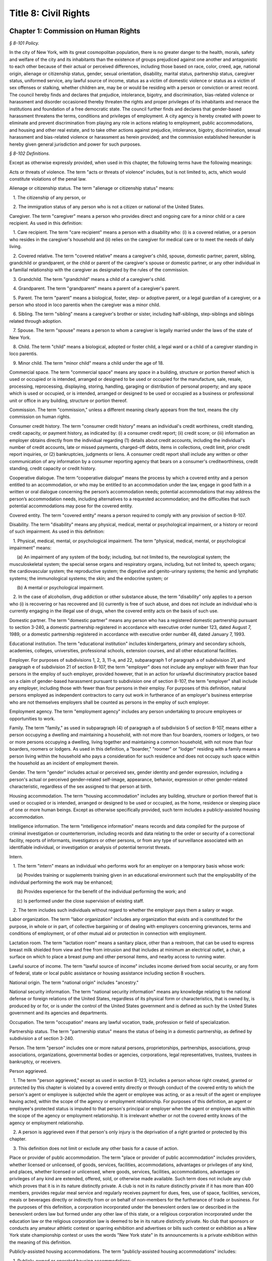 Title 8: Civil Rights
===================================================

Chapter 1: Commission on Human Rights
--------------------------------------------------



*§ 8-101 Policy.* ::


In the city of New York, with its great cosmopolitan population, there is no greater danger to the health, morals, safety and welfare of the city and its inhabitants than the existence of groups prejudiced against one another and antagonistic to each other because of their actual or perceived differences, including those based on race, color, creed, age, national origin, alienage or citizenship status, gender, sexual orientation, disability, marital status, partnership status, caregiver status, uniformed service, any lawful source of income, status as a victim of domestic violence or status as a victim of sex offenses or stalking, whether children are, may be or would be residing with a person or conviction or arrest record. The council hereby finds and declares that prejudice, intolerance, bigotry, and discrimination, bias-related violence or harassment and disorder occasioned thereby threaten the rights and proper privileges of its inhabitants and menace the institutions and foundation of a free democratic state. The council further finds and declares that gender-based harassment threatens the terms, conditions and privileges of employment. A city agency is hereby created with power to eliminate and prevent discrimination from playing any role in actions relating to employment, public accommodations, and housing and other real estate, and to take other actions against prejudice, intolerance, bigotry, discrimination, sexual harassment and bias-related violence or harassment as herein provided; and the commission established hereunder is hereby given general jurisdiction and power for such purposes.








*§ 8-102 Definitions.* ::


Except as otherwise expressly provided, when used in this chapter, the following terms have the following meanings:

Acts or threats of violence. The term "acts or threats of violence" includes, but is not limited to, acts, which would constitute violations of the penal law.

Alienage or citizenship status. The term "alienage or citizenship status" means:

   1. The citizenship of any person, or

   2. The immigration status of any person who is not a citizen or national of the United States.

Caregiver. The term "caregiver" means a person who provides direct and ongoing care for a minor child or a care recipient. As used in this definition:

   1. Care recipient. The term "care recipient" means a person with a disability who: (i) is a covered relative, or a person who resides in the caregiver's household and (ii) relies on the caregiver for medical care or to meet the needs of daily living.

   2. Covered relative. The term "covered relative" means a caregiver's child, spouse, domestic partner, parent, sibling, grandchild or grandparent, or the child or parent of the caregiver's spouse or domestic partner, or any other individual in a familial relationship with the caregiver as designated by the rules of the commission.

   3. Grandchild. The term "grandchild" means a child of a caregiver's child.

   4. Grandparent. The term "grandparent" means a parent of a caregiver's parent.

   5. Parent. The term "parent" means a biological, foster, step- or adoptive parent, or a legal guardian of a caregiver, or a person who stood in loco parentis when the caregiver was a minor child.

   6. Sibling. The term "sibling" means a caregiver's brother or sister, including half-siblings, step-siblings and siblings related through adoption.

   7. Spouse. The term "spouse" means a person to whom a caregiver is legally married under the laws of the state of New York.

   8. Child. The term "child" means a biological, adopted or foster child, a legal ward or a child of a caregiver standing in loco parentis.

   9. Minor child. The term "minor child" means a child under the age of 18.

Commercial space. The term "commercial space" means any space in a building, structure or portion thereof which is used or occupied or is intended, arranged or designed to be used or occupied for the manufacture, sale, resale, processing, reprocessing, displaying, storing, handling, garaging or distribution of personal property; and any space which is used or occupied, or is intended, arranged or designed to be used or occupied as a business or professional unit or office in any building, structure or portion thereof.

Commission. The term "commission," unless a different meaning clearly appears from the text, means the city commission on human rights.

Consumer credit history. The term "consumer credit history" means an individual's credit worthiness, credit standing, credit capacity, or payment history, as indicated by: (i) a consumer credit report; (ii) credit score; or (iii) information an employer obtains directly from the individual regarding (1) details about credit accounts, including the individual's number of credit accounts, late or missed payments, charged-off debts, items in collections, credit limit, prior credit report inquiries, or (2) bankruptcies, judgments or liens. A consumer credit report shall include any written or other communication of any information by a consumer reporting agency that bears on a consumer's creditworthiness, credit standing, credit capacity or credit history.

Cooperative dialogue. The term “cooperative dialogue” means the process by which a covered entity and a person entitled to an accommodation, or who may be entitled to an accommodation under the law, engage in good faith in a written or oral dialogue concerning the person’s accommodation needs; potential accommodations that may address the person’s accommodation needs, including alternatives to a requested accommodation; and the difficulties that such potential accommodations may pose for the covered entity.

Covered entity. The term "covered entity" means a person required to comply with any provision of section 8-107.

Disability. The term "disability" means any physical, medical, mental or psychological impairment, or a history or record of such impairment. As used in this definition:

   1. Physical, medical, mental, or psychological impairment. The term "physical, medical, mental, or psychological impairment" means:

      (a) An impairment of any system of the body; including, but not limited to, the neurological system; the musculoskeletal system; the special sense organs and respiratory organs, including, but not limited to, speech organs; the cardiovascular system; the reproductive system; the digestive and genito-urinary systems; the hemic and lymphatic systems; the immunological systems; the skin; and the endocrine system; or

      (b) A mental or psychological impairment.

   2. In the case of alcoholism, drug addiction or other substance abuse, the term "disability" only applies to a person who (i) is recovering or has recovered and (ii) currently is free of such abuse, and does not include an individual who is currently engaging in the illegal use of drugs, when the covered entity acts on the basis of such use.

Domestic partner. The term "domestic partner" means any person who has a registered domestic partnership pursuant to section 3-240, a domestic partnership registered in accordance with executive order number 123, dated August 7, 1989, or a domestic partnership registered in accordance with executive order number 48, dated January 7, 1993.

Educational institution. The term "educational institution" includes kindergartens, primary and secondary schools, academies, colleges, universities, professional schools, extension courses, and all other educational facilities.

Employer. For purposes of subdivisions 1, 2, 3, 11-a, and 22, subparagraph 1 of paragraph a of subdivision 21, and paragraph e of subdivision 21 of section 8-107, the term "employer" does not include any employer with fewer than four persons in the employ of such employer, provided however, that in an action for unlawful discriminatory practice based on a claim of gender-based harassment pursuant to subdivision one of section 8-107, the term "employer" shall include any employer, including those with fewer than four persons in their employ. For purposes of this definition, natural persons employed as independent contractors to carry out work in furtherance of an employer's business enterprise who are not themselves employers shall be counted as persons in the employ of such employer.

Employment agency. The term "employment agency" includes any person undertaking to procure employees or opportunities to work.

Family. The term "family," as used in subparagraph (4) of paragraph a of subdivision 5 of section 8-107, means either a person occupying a dwelling and maintaining a household, with not more than four boarders, roomers or lodgers, or two or more persons occupying a dwelling, living together and maintaining a common household, with not more than four boarders, roomers or lodgers. As used in this definition, a "boarder," "roomer" or "lodger" residing with a family means a person living within the household who pays a consideration for such residence and does not occupy such space within the household as an incident of employment therein.

Gender. The term "gender" includes actual or perceived sex, gender identity and gender expression, including a person's actual or perceived gender-related self-image, appearance, behavior, expression or other gender-related characteristic, regardless of the sex assigned to that person at birth.

Housing accommodation. The term "housing accommodation" includes any building, structure or portion thereof that is used or occupied or is intended, arranged or designed to be used or occupied, as the home, residence or sleeping place of one or more human beings. Except as otherwise specifically provided, such term includes a publicly-assisted housing accommodation.

Intelligence information. The term "intelligence information" means records and data compiled for the purpose of criminal investigation or counterterrorism, including records and data relating to the order or security of a correctional facility, reports of informants, investigators or other persons, or from any type of surveillance associated with an identifiable individual, or investigation or analysis of potential terrorist threats.

Intern.

   1. The term "intern" means an individual who performs work for an employer on a temporary basis whose work:

      (a) Provides training or supplements training given in an educational environment such that the employability of the individual performing the work may be enhanced;

      (b) Provides experience for the benefit of the individual performing the work; and

      (c) Is performed under the close supervision of existing staff.

   2. The term includes such individuals without regard to whether the employer pays them a salary or wage.

Labor organization. The term "labor organization" includes any organization that exists and is constituted for the purpose, in whole or in part, of collective bargaining or of dealing with employers concerning grievances, terms and conditions of employment, or of other mutual aid or protection in connection with employment.

Lactation room. The term "lactation room" means a sanitary place, other than a restroom, that can be used to express breast milk shielded from view and free from intrusion and that includes at minimum an electrical outlet, a chair, a surface on which to place a breast pump and other personal items, and nearby access to running water.

Lawful source of income. The term "lawful source of income" includes income derived from social security, or any form of federal, state or local public assistance or housing assistance including section 8 vouchers.

National origin. The term "national origin" includes "ancestry."

National security information. The term "national security information" means any knowledge relating to the national defense or foreign relations of the United States, regardless of its physical form or characteristics, that is owned by, is produced by or for, or is under the control of the United States government and is defined as such by the United States government and its agencies and departments.

Occupation. The term "occupation" means any lawful vocation, trade, profession or field of specialization.

Partnership status. The term "partnership status" means the status of being in a domestic partnership, as defined by subdivision a of section 3-240.

Person. The term "person" includes one or more natural persons, proprietorships, partnerships, associations, group associations, organizations, governmental bodies or agencies, corporations, legal representatives, trustees, trustees in bankruptcy, or receivers.

Person aggrieved.

   1. The term "person aggrieved," except as used in section 8-123, includes a person whose right created, granted or protected by this chapter is violated by a covered entity directly or through conduct of the covered entity to which the person's agent or employee is subjected while the agent or employee was acting, or as a result of the agent or employee having acted, within the scope of the agency or employment relationship. For purposes of this definition, an agent or employee's protected status is imputed to that person's principal or employer when the agent or employee acts within the scope of the agency or employment relationship. It is irrelevant whether or not the covered entity knows of the agency or employment relationship.

   2. A person is aggrieved even if that person's only injury is the deprivation of a right granted or protected by this chapter.

   3. This definition does not limit or exclude any other basis for a cause of action.

Place or provider of public accommodation. The term "place or provider of public accommodation" includes providers, whether licensed or unlicensed, of goods, services, facilities, accommodations, advantages or privileges of any kind, and places, whether licensed or unlicensed, where goods, services, facilities, accommodations, advantages or privileges of any kind are extended, offered, sold, or otherwise made available. Such term does not include any club which proves that it is in its nature distinctly private. A club is not in its nature distinctly private if it has more than 400 members, provides regular meal service and regularly receives payment for dues, fees, use of space, facilities, services, meals or beverages directly or indirectly from or on behalf of non-members for the furtherance of trade or business. For the purposes of this definition, a corporation incorporated under the benevolent orders law or described in the benevolent orders law but formed under any other law of this state, or a religious corporation incorporated under the education law or the religious corporation law is deemed to be in its nature distinctly private. No club that sponsors or conducts any amateur athletic contest or sparring exhibition and advertises or bills such contest or exhibition as a New York state championship contest or uses the words "New York state" in its announcements is a private exhibition within the meaning of this definition.

Publicly-assisted housing accommodations. The term "publicly-assisted housing accommodations" includes:

   1. Publicly-owned or operated housing accommodations;

   2. Housing accommodations operated by housing companies under the supervision of the state commissioner of housing and community renewal, or the department of housing preservation and development;

   3. Housing accommodations constructed after July 1, 1950, and housing accommodations sold after July 1, 1991:

      (a) That are exempt in whole or in part from taxes levied by the state or any of its political subdivisions;

      (b) That are constructed on land sold below cost by the state or any of its political subdivisions or any agency thereof, pursuant to the federal housing act of 1949;

      (c)  That are constructed in whole or in part on property acquired or assembled by the state or any of its political subdivisions or any agency thereof through the power of condemnation or otherwise for the purpose of such construction; or

      (d) For the acquisition, construction, repair or maintenance for which the state or any of its political subdivisions or any agency thereof supplies funds or other financial assistance; and

   4. Housing accommodations, the acquisition, construction, rehabilitation, repair or maintenance of which is, after July 1, 1955, financed in whole or in part by a loan, whether or not secured by a mortgage, the repayment of which is guaranteed or insured by the federal government or any agency thereof, or the state or any of its political subdivisions or any agency thereof.

Real estate broker. The term "real estate broker" means any person who, for another and for a fee, commission or other valuable consideration, lists for sale, sells, at auction or otherwise, exchanges, buys or rents, or offers or attempts to negotiate a sale at auction, or otherwise, exchange, purchase or rental of an estate or interest in real estate or collects or offers or attempts to collect rent for the use of real estate, or negotiates, or offers or attempts to negotiate, a loan secured or to be secured by a mortgage or other incumbrance upon or transfer of real estate. In the sale of lots pursuant to the provisions of article nine-a of the real property law, the term "real estate broker" shall also include any person employed by or on behalf of the owner or owners of lots or other parcels of real estate, at a stated salary, or upon commission, or upon a salary and commission, or otherwise, to sell such real estate, or any parts thereof, in lots or other parcels, and who shall sell or exchange, or offer or attempt or agree to negotiate the sale or exchange of any such lot or parcel of real estate.

Real estate salesperson. The term "real estate salesperson" means a person employed by or authorized by a licensed real estate broker to list for sale, sell or offer for sale at auction or otherwise to buy or offer to buy or to negotiate the purchase or sale or exchange of real estate or to negotiate a loan on real estate or to lease or rent or offer to lease, rent or place for rent any real estate, or who collects or offers or attempts to collect rents for the use of real estate for or on behalf of such real estate broker.

Reasonable accommodation.

   1. The term "reasonable accommodation" means such accommodation that can be made that does not cause undue hardship in the conduct of the covered entity's business. The covered entity has the burden of proving undue hardship. In making a determination of undue hardship with respect to claims filed under subdivisions 1, 2, 22 or 27 of section 8-107, the factors which may be considered include but are not limited to:

      (a) The nature and cost of the accommodation;

      (b) The overall financial resources of the facility or the facilities involved in the provision of the reasonable accommodation; the number of persons employed at such facility; the effect on expenses and resources, or the impact otherwise of such accommodation upon the operation of the facility;

      (c) The overall financial resources of the covered entity; the overall size of the business of a covered entity with respect to the number of its employees, the number, type, and location of its facilities; and

      (d) The type of operation or operations of the covered entity, including the composition, structure and functions of the workforce of such entity; the geographic separateness, administrative or fiscal relationship of the facility or facilities in question to the covered entity.

   2. In making a determination of undue hardship with respect to claims for reasonable accommodation to an employee's or prospective employee's religious observance filed under subdivision 3 of section 8-107, the definition of "undue hardship" set forth in paragraph b of such subdivision applies.

Sexual orientation. The term "sexual orientation" means an individual's actual or perceived romantic, physical or sexual attraction to other persons, or lack thereof, on the basis of gender. A continuum of sexual orientation exists and includes, but is not limited to, heterosexuality, homosexuality, bisexuality, asexuality and pansexuality.

Trade secrets. The term "trade secrets" means information that (i) derives independent economic value, actual or potential, from not being generally known to, and not being readily ascertainable by proper means by other persons who can obtain economic value from its disclosure or use; (ii) is the subject of efforts that are reasonable under the circumstances to maintain its secrecy; and (iii) can reasonably be said to be the end product of significant innovation. The term "trade secrets" does not include general proprietary company information such as handbooks and policies. The term "regular access to trade secrets" does not include access to or the use of client, customer or mailing lists.

Unemployed or unemployment. The term "unemployed" or "unemployment" means not having a job, being available for work, and seeking employment.

Uniformed service. The term "uniformed service" means:

   1. Current or prior service in:

      (a) The United States army, navy, air force, marine corps, coast guard, commissioned corps of the national oceanic and atmospheric administration, commissioned corps of the United States public health services, army national guard or air national guard;

      (b) The organized militia of the state of New York, as described in section 2 of the military law, or the organized militia of any other state, territory or possession of the United States; or

      (c) Any other service designated as part of the "uniformed services" pursuant to subsection (16) of section 4303 of title 38 of the United States code;

   2. Membership in any reserve component of the United States army, navy, air force, marine corps, or coast guard; or

   3. Being listed on the state reserve list or the state retired list as described in section 2 of the military law or comparable status for any other state, territory or possession of the United States.

Unlawful discriminatory practice. The term "unlawful discriminatory practice" includes only those practices specified in section 8-107.

Victim of domestic violence. The term "victim of domestic violence" means a person who has been subjected to acts or threats of violence, not including acts of self-defense, committed by a current or former spouse of the victim, by a person with whom the victim shares a child in common, by a person who is cohabiting with or has cohabited with the victim, by a person who is or has been in a continuing social relationship of a romantic or intimate nature with the victim, or by a person who is or has continually or at regular intervals lived in the same household as the victim.

Victim of sex offenses or stalking. The term "victim of sex offenses or stalking" means a victim of acts that would constitute violations of article 130 of the penal law or a victim of acts that would constitute violations of sections 120.45, 120.50, 120.55, or 120.60 of the penal law.

.






*§ 8-103 Commission on human rights. [Repealed]* ::









*§ 8-104 Functions. [Repealed]* ::









*§ 8-105 Powers and duties. [Repealed]* ::









*§ 8-106 Relations with city departments and agencies. [Repealed]* ::









*§ 8-107 Unlawful discriminatory practices.* ::


1. Employment. It shall be an unlawful discriminatory practice:

   (a) For an employer or an employee or agent thereof, because of the actual or perceived age, race, creed, color, national origin, gender, disability, marital status, partnership status, caregiver status, sexual orientation, uniformed service or alienage or citizenship status of any person:

      (1) To represent that any employment or position is not available when in fact it is available;

      (2) To refuse to hire or employ or to bar or to discharge from employment such person; or

      (3) To discriminate against such person in compensation or in terms, conditions or privileges of employment.

   (b) For an employment agency or an employee or agent thereof to discriminate against any person because of such person's actual or perceived age, race, creed, color, national origin, gender, disability, marital status, partnership status, caregiver status, sexual orientation, uniformed service or alienage or citizenship status in receiving, classifying, disposing or otherwise acting upon applications for its services, including by representing to such person that any employment or position is not available when in fact it is available, or in referring an applicant or applicants for its services to an employer or employers.

   (c) For a labor organization or an employee or agent thereof, because of the actual or perceived age, race, creed, color, national origin, gender, disability, marital status, partnership status, caregiver status, sexual orientation, uniformed service or alienage or citizenship status of any person, to exclude or to expel from its membership such person, to represent that membership is not available when it is in fact available, or to discriminate in any way against any of its members or against any employer or any person employed by an employer.

   (d) For any employer, labor organization or employment agency or an employee or agent thereof to declare, print or circulate or cause to be declared, printed or circulated any statement, advertisement or publication, or to use any form of application for employment or to make any inquiry in connection with prospective employment, which expresses, directly or indirectly, any limitation, specification or discrimination as to age, race, creed, color, national origin, gender, disability, marital status, partnership status, caregiver status, sexual orientation, uniformed service or alienage or citizenship status, or any intent to make any such limitation, specification or discrimination.

   (e) The provisions of this subdivision and subdivision 2 of this section: (i) as they apply to employee benefit plans, shall not be construed to preclude an employer from observing the provisions of any plan covered by the federal employment retirement income security act of 1974 that is in compliance with applicable federal discrimination laws where the application of the provisions of such subdivisions to such plan would be preempted by such act; (ii) shall not preclude the varying of insurance coverages according to an employee's age; (iii) shall not be construed to affect any retirement policy or system that is permitted pursuant to paragraphs (e) and (f) of subdivision 3-a of section 296 of the executive law; (iv) shall not be construed to affect the retirement policy or system of an employer where such policy or system is not a subterfuge to evade the purposes of this chapter.

   (f) The provisions of this subdivision shall not govern the employment by an employer of the employer's parents, spouse, domestic partner, or children; provided, however, that such family members shall be counted as persons employed by an employer for the purposes of the definition of employer set forth in section 8-102.

2. Apprentice training programs. It shall be an unlawful discriminatory practice for an employer, labor organization, employment agency or any joint labor-management committee controlling apprentice training programs or an employee or agent thereof:

   (a) To select persons for an apprentice training program registered with the state of New York on any basis other than their qualifications, as determined by objective criteria which permit review.

   (b) To deny to or withhold from any person because of such person's actual or perceived race, creed, color, national origin, gender, age, disability, marital status, partnership status, sexual orientation, uniformed service, alienage or citizenship status or status as a victim of domestic violence or as a victim of sex offenses or stalking the right to be admitted to or participate in a guidance program, an apprentice training program, on-the-job training program, or other occupational training or retraining program, or to represent that such program is not available when in fact it is available.

   (c) To discriminate against any person in such person's pursuit of such program or to discriminate against such a person in the terms, conditions or privileges of such program because of actual or perceived race, creed, color, national origin, gender, age, disability, marital status, partnership status, sexual orientation, uniformed service, alienage or citizenship status or status as a victim of domestic violence or as a victim of sex offenses or stalking.

   (d) To declare, print or circulate or cause to be declared, printed or circulated any statement, advertisement or publication, or to use any form of application for such program or to make any inquiry in connection with such program which expresses, directly or indirectly, any limitation, specification or discrimination as to race, creed, color, national origin, gender, age, disability, marital status, partnership status, sexual orientation, uniformed service, alienage or citizenship status or status as a victim of domestic violence or as a victim of sex offenses or stalking, or any intent to make any such limitation, specification or discrimination.

3. Employment; religious observance.

   (a) It shall be an unlawful discriminatory practice for an employer or an employee or agent thereof to impose upon a person as a condition of obtaining or retaining employment any terms or conditions, compliance with which would require such person to violate, or forego a practice of, such person's creed or religion, including but not limited to the observance of any particular day or days or any portion thereof as a sabbath or holy day or the observance of any religious custom or usage, and the employer shall make reasonable accommodation to the religious needs of such person. Without in any way limiting the foregoing, no person shall be required to remain at such person's place of employment during any day or days or portion thereof that, as a requirement of such person's religion, such person observes as a sabbath or other holy day, including a reasonable time prior and subsequent thereto for travel between such person's place of employment and such person's home, provided, however, that any such absence from work shall, wherever practicable in the judgment of the employer, be made up by an equivalent amount of time at some other mutually convenient time.

   (b) "Reasonable accommodation", as used in this subdivision, shall mean such accommodation to an employee's or prospective employee's religious observance or practice as shall not cause undue hardship in the conduct of the employer's business. The employer shall have the burden of proof to show such hardship. "Undue hardship" as used in this subdivision shall mean an accommodation requiring significant expense or difficulty (including a significant interference with the safe or efficient operation of the workplace or a violation of a bona fide seniority system). Factors to be considered in determining whether the accommodation constitutes an undue economic hardship shall include, but not be limited to:

      (i) The identifiable cost of the accommodation, including the costs of loss of productivity and of retaining or hiring employees or transferring employees from one facility to another, in relation to the size and operating cost of the employer;

      (ii) The number of individuals who will need the particular accommodation to a sincerely held religious observance or practice; and

      (iii) For an employer with multiple facilities, the degree to which the geographic separateness or administrative or fiscal relationship of the facilities will make the accommodation more difficult or expensive.

   Provided, however, an accommodation shall be considered to constitute an undue hardship, for purposes of this subdivision, if it will result in the inability of an employee who is seeking a religious accommodation to perform the essential functions of the position in which the employee is employed.

4. Public accommodations.

   a. It shall be an unlawful discriminatory practice for any person who is the owner, franchisor, franchisee, lessor, lessee, proprietor, manager, superintendent, agent or employee of any place or provider of public accommodation:

      1. Because of any person's actual or perceived race, creed, color, national origin, age, gender, disability, marital status, partnership status, sexual orientation, uniformed service or alienage or citizenship status, directly or indirectly:

         (a) To refuse, withhold from or deny to such person the full and equal enjoyment, on equal terms and conditions, of any of the accommodations, advantages, services, facilities or privileges of the place or provider of public accommodation; or

         (b) To represent to any person that any accommodation, advantage, facility or privilege of any such place or provider of public accommodation is not available when in fact it is available; or

      2. Directly or indirectly to make any declaration, publish, circulate, issue, display, post or mail any written or printed communication, notice or advertisement, to the effect that:

         (a) Full and equal enjoyment, on equal terms and conditions, of any of the accommodations, advantages, facilities and privileges of any such place or provider of public accommodation shall be refused, withheld from or denied to any person on account of race, creed, color, national origin, age, gender, disability, marital status, partnership status, sexual orientation, uniformed service or alienage or citizenship status; or

         (b) The patronage or custom of any person is unwelcome, objectionable, not acceptable, undesired or unsolicited because of such person's actual or perceived race, creed, color, national origin, age, gender, disability, marital status, partnership status, sexual orientation, uniformed service or alienage or citizenship status.

   b. Notwithstanding the foregoing, the provisions of this subdivision shall not apply, with respect to age or gender, to places or providers of public accommodation where the commission grants an exemption based on bona fide considerations of public policy.

   c. The provisions of this subdivision relating to discrimination on the basis of gender shall not prohibit any educational institution subject to this subdivision from making gender distinctions which would be permitted (i) for educational institutions which are subject to section 3201-a of the education law or any rules or regulations promulgated by the state commissioner of education relating to gender or (ii) under sections 86.32, 86.33 and 86.34 of title 45 of the code of federal regulations for educational institutions covered thereunder.

   d. Nothing in this subdivision shall be construed to preclude an educational institution—other than a publicly-operated educational institution—which establishes or maintains a policy of educating persons of one gender exclusively from limiting admissions to students of that gender.

   e. The provisions of this section relating to disparate impact shall not apply to the use of standardized tests as defined by section 340 of the education law by an educational institution subject to this subdivision provided that such test is used in the manner and for the purpose prescribed by the test agency which designed the test.

   f. The provisions of this subdivision as they relate to unlawful discriminatory practices by educational institutions shall not apply to matters that are strictly educational or pedagogic in nature.

5. Housing accommodations, land, commercial space and lending practices.

   (a) Housing accommodations. It shall be an unlawful discriminatory practice for the owner, lessor, lessee, sublessee, assignee, or managing agent of, or other person having the right to sell, rent or lease or approve the sale, rental or lease of a housing accommodation, constructed or to be constructed, or an interest therein, or any agent or employee thereof:

      (1) Because of the actual or perceived race, creed, color, national origin, gender, age, disability, sexual orientation, uniformed service, marital status, partnership status, or alienage or citizenship status of any person or group of persons, or because of any lawful source of income of such person or persons, or because children are, may be or would be residing with such person or persons:

         (a) To refuse to sell, rent, lease, approve the sale, rental or lease or otherwise deny to or withhold from any such person or group of persons such a housing accommodation or an interest therein;

         (b) To discriminate against any such person or persons in the terms, conditions or privileges of the sale, rental or lease of any such housing accommodation or an interest therein or in the furnishing of facilities or services in connection therewith; or

         (c) To represent to such person or persons that any housing accommodation or an interest therein is not available for inspection, sale, rental or lease when in fact it is available to such person.

      (2) To declare, print or circulate or cause to be declared, printed or circulated any statement, advertisement or publication, or to use any form of application for the purchase, rental or lease of such a housing accommodation or an interest therein or to make any record or inquiry in conjunction with the prospective purchase, rental or lease of such a housing accommodation or an interest therein which expresses, directly or indirectly, any limitation, specification or discrimination as to race, creed, color, national origin, gender, age, disability, sexual orientation, uniformed service, marital status, partnership status, or alienage or citizenship status, or any lawful source of income, or whether children are, may be, or would be residing with a person, or any intent to make such limitation, specification or discrimination.

      (3) [Deleted.]

      (4) The provisions of this paragraph (a) shall not apply:

         (1) to the rental of a housing accommodation, other than a publicly-assisted housing accommodation, in a building which contains housing accommodations for not more than two families living independently of each other, if the owner members of the owner's family reside in one of such housing accommodations, and if the available housing accommodation has not been publicly advertised, listed, or otherwise offered to the general public; or

         (2) to the rental of a room or rooms in a housing accommodation, other than a publicly-assisted housing accommodation, if such rental is by the occupant of the housing accommodation or by the owner of the housing accommodation and the owner or members of the owner's family reside in such housing accommodation.

   (b) Land and commercial space. It shall be an unlawful discriminatory practice for the owner, lessor, lessee, sublessee, or managing agent of, or other person having the right of ownership or possession of or the right to sell, rent, or lease, or approve the sale, rental or lease of land or commercial space or an interest therein, or any agency or employee thereof:

      (1) Because of the actual or perceived race, creed, color, national origin, gender, age, disability, sexual orientation, uniformed service, marital status, partnership status, or alienage or citizenship status of any person or group of persons, or because children are, may be or would be residing with any person or persons:

         (A) To refuse to sell, rent, lease, approve the sale, rental or lease or otherwise deny or to withhold from any such person or group of persons land or commercial space or an interest therein;

         (B) To discriminate against any such person or persons in the terms, conditions or privileges of the sale, rental or lease of any such land or commercial space or an interest therein or in the furnishing of facilities or services in connection therewith; or

         (C) To represent to any person or persons that any land or commercial space or an interest therein is not available for inspection, sale, rental or lease when in fact it is available.

      (2) To declare, print or circulate or cause to be declared, printed or circulated any statement, advertisement or publication, or to use any form of application for the purchase, rental or lease of such land or commercial space or an interest therein or to make any record or inquiry in connection with the prospective purchase, rental or lease of such land or commercial space or an interest therein which expresses, directly or indirectly, any limitation, specification or discrimination as to race, creed, color, national origin, gender, age, disability, sexual orientation, uniformed service, marital status, partnership status, or alienage or citizenship status, or whether children are, may be or would be residing with such person, or any intent to make any such limitation, specification or discrimination.

   (c) Real estate brokers. It shall be an unlawful discriminatory practice for any real estate broker, real estate salesperson or employee or agent thereof:

      (1) To refuse to sell, rent or lease any housing accommodation, land or commercial space or an interest therein to any person or group of persons or to refuse to negotiate for the sale, rental or lease, of any housing accommodation, land or commercial space or an interest therein to any person or group of persons because of the actual or perceived race, creed, color, national origin, gender, age, disability, sexual orientation, uniformed service, marital status, partnership status, or alienage or citizenship status of such person or persons, or because of any lawful source of income of such person or persons, or because children are, may be or would be residing with such person or persons, or to represent that any housing accommodation, land or commercial space or an interest therein is not available for inspection, sale, rental or lease when in fact it is so available, or otherwise to deny or withhold any housing accommodation, land or commercial space or an interest therein or any facilities of any housing accommodation, land or commercial space or an interest therein from any person or group of persons because of the actual or perceived race, creed, color, national origin, gender, age, disability, sexual orientation, uniformed service, marital status, partnership status, or alienage or citizenship status of such person or persons, or because of any lawful source of income of such person or persons, or because children are, may be or would be residing with such person or persons.

      (2) To declare, print or circulate or cause to be declared, printed or circulated any statement, advertisement or publication, or to use any form of application for the purchase, rental or lease of any housing accommodation, land or commercial space or an interest therein or to make any record or inquiry in connection with the prospective purchase, rental or lease of any housing accommodation, land or commercial space or an interest therein which expresses, directly or indirectly, any limitation, specification or discrimination as to race, creed, color, national origin, gender, age, disability, sexual orientation, uniformed service, marital status, partnership status, or alienage or citizenship status, or any lawful source of income, or to whether children are, may be or would be residing with a person, or any intent to make such limitation, specification or discrimination.

      (3) To induce or attempt to induce any person to sell or rent any housing accommodation, land or commercial space or an interest therein by representations, explicit or implicit, regarding the entry or prospective entry into the neighborhood or area of a person or persons of any race, creed, color, gender, age, disability, sexual orientation, uniformed service, marital status, partnership status, national origin, alienage or citizenship status, or a person or persons with any lawful source of income, or a person or persons with whom children are, may be or would be residing.

   (d) Lending practices.

      (1) It shall be an unlawful discriminatory practice for any person, bank, trust company, private banker, savings bank, industrial bank, savings and loan association, credit union, investment company, mortgage company, insurance company, or other financial institution or lender, doing business in the city, including unincorporated entities and entities incorporated in any jurisdiction, or any officer, agent or employee thereof to whom application is made for a loan, mortgage or other form of financial assistance for the purchase, acquisition, construction, rehabilitation, repair or maintenance of any housing accommodation, land or commercial space or an interest therein:

         (A) To discriminate against such applicant in the granting, withholding, extending or renewing, or in the fixing of rates, terms or conditions of any such financial assistance or in the appraisal of any housing accommodation, land or commercial space or an interest therein:

            (i) Because of the actual or perceived race, creed, color, national origin, gender, disability, sexual orientation, age, marital status, uniformed service, partnership status, or alienage or citizenship status of such applicant, any member, stockholder, director, officer or employee of such applicant, or the occupants or tenants or prospective occupants or tenants of such housing accommodation, land or commercial space; or

            (ii) Because children are, may be or would be residing with such applicant or other person.

         (B) To use any form of application for a loan, mortgage, or other form of financial assistance, or to make any record or inquiry in connection with applications for such financial assistance, or in connection with the appraisal of any housing accommodation, land or commercial space or an interest therein, which expresses, directly or indirectly, any limitation, specification or discrimination as to race, creed, color, national origin, gender, disability, sexual orientation, uniformed service, age, marital status, partnership status, or alienage or citizenship status, or whether children are, may be, or would be residing with a person.

      (2) It shall be an unlawful discriminatory practice for any person, bank, trust company, private banker, savings bank, industrial bank, savings and loan association, credit union, investment company, mortgage company, insurance company, or other financial institution or lender, doing business in the city, including unincorporated entities and entities incorporated in any jurisdiction, or any officer, agent or employee thereof to represent to any person that any type or term of loan, mortgage or other form of financial assistance for the purchase, acquisition, construction, rehabilitation, repair or maintenance of such housing accommodation, land or commercial space or an interest therein is not available when in fact it is available:

         (A) Because of the actual or perceived race, creed, color, national origin, gender, disability, sexual orientation, uniformed service, age, marital status, partnership status, or alienage or citizenship status of such person, any member, stockholder, director, officer or employee of such person, or the occupants or tenants or prospective occupants or tenants of such housing accommodation, land or commercial space; or

         (B) Because children are, may be or would be residing with a person.

   (e) Real estate services. It shall be an unlawful discriminatory practice, because of the actual or perceived race, creed, color, national origin, gender, disability, sexual orientation, uniformed service, age, marital status, partnership status, or alienage or citizenship status of any person or because children are, may be or would be residing with such person:

      (1) To deny such person access to, membership in or participation in a multiple listing service, real estate brokers' organization, or other service; or

      (2) To represent to such person that access to or membership in such service or organization is not available, when in fact it is available.

   (f) Real estate related transactions. It shall be an unlawful discriminatory practice for any person whose business includes the appraisal of housing accommodations, land or commercial space or interest therein or an employee or agent thereof to discriminate in making available or in the terms or conditions of such appraisal on the basis of the actual or perceived race, creed, color, national origin, gender, disability, sexual orientation, uniformed service, age, marital status, partnership status, or alienage or citizenship status of any person or because children are, may be or would be residing with such person.

   (g) Applicability; persons under 18 years of age. The provisions of this subdivision, as they relate to unlawful discriminatory practices in housing accommodations, land and commercial space or an interest therein and lending practices on the basis of age, shall not apply to unemancipated persons under the age of 18 years.

   (h) Applicability; discrimination against persons with children. The provisions of this subdivision with respect to discrimination against persons with whom children are, may be or would be residing shall not apply to housing for older persons as defined in paragraphs 2 and 3 of subdivision (b) of section 3607 of title 42 of the United States code and any regulations promulgated thereunder.

   (i) Applicability; senior citizen housing. The provisions of this subdivision with respect to discrimination on the basis of age shall not apply to the restriction of the sale, rental or lease of any housing accommodation, land or commercial space or an interest therein exclusively to persons 55 years of age or older. This paragraph shall not be construed to permit discrimination against such persons 55 years of age or older on the basis of whether children are, may be or would be residing in such housing accommodation or land or an interest therein unless such discrimination is otherwise permitted pursuant to paragraph (h) of this subdivision.

   (j) Applicability; dormitory residence operated by educational institution. The provisions of this subdivision relating to discrimination on the basis of gender in housing accommodations shall not prohibit any educational institution from making gender distinctions in dormitory residences which would be permitted under sections 86.32 and 86.33 of title 45 of the code of federal regulations for educational institutions covered thereunder.

   (k) Applicability; dormitory-type housing accommodations. The provisions of this subdivision which prohibit distinctions on the basis of gender and whether children are, may be or would be residing with a person shall not apply to dormitory-type housing accommodations including, but not limited to, shelters for the homeless where such distinctions are intended to recognize generally accepted values of personal modesty and privacy or to protect the health, safety or welfare of families with children.

   (l) Exemption for special needs of particular age group in publicly-assisted housing accommodations. Nothing in this subdivision shall restrict the consideration of age in the rental of publicly-assisted housing accommodations if the state division of human rights grants an exemption pursuant to section 296 of the executive law based on bona fide considerations of public policy for the purpose of providing for the special needs of a particular age group without the intent of prejudicing other age groups; provided however, that this paragraph shall not be construed to permit discrimination on the basis of whether children are, may be or would be residing in such housing accommodations unless such discrimination is otherwise permitted pursuant to paragraph (h) of this subdivision.

   (m) Applicability; use of criteria or qualifications in publicly-assisted housing accommodations. The provisions of this subdivision shall not be construed to prohibit the use of criteria or qualifications of eligibility for the sale, rental, leasing or occupancy of publicly-assisted housing accommodations where such criteria or qualifications are required to comply with federal or state law, or are necessary to obtain the benefits of a federal or state program, or to prohibit the use of statements, advertisements, publications, applications or inquiries to the extent that they state such criteria or qualifications or request information necessary to determine or verify the eligibility of an applicant, tenant, purchaser, lessee or occupant.

   (n) Discrimination on the basis of occupation prohibited in housing accommodations. Where a housing accommodation or an interest therein is sought or occupied exclusively for residential purposes, the provisions of this subdivision shall be construed to prohibit discrimination on account of a person's occupation in:

      (1) The sale, rental, or leasing of such housing accommodation or interest therein;

      (2) The terms, conditions and privileges of the sale, rental or leasing of such housing accommodation or interest therein;

      (3) Furnishing facilities or services in connection therewith; and

      (4) Representing whether or not such housing accommodation or interest therein is available for sale, rental, or leasing.

   (o) Applicability; lawful source of income. The provisions of this subdivision, as they relate to unlawful discriminatory practices on the basis of lawful source of income, shall not apply to housing accommodations that contain a total of five or fewer housing units, provided, however:

      (i) the provisions of this subdivision shall apply to tenants subject to rent control laws who reside in housing accommodations that contain a total of five or fewer units at the time of the enactment of this local law; and provided, however

      (ii) the provisions of this subdivision shall apply to all housing accommodations, regardless of the number of units contained in each, of any person who has the right to sell, rent or lease or approve the sale, rental or lease of at least one housing accommodation within New York City that contains six or more housing units, constructed or to be constructed, or an interest therein.

6. Aiding and abetting. It shall be an unlawful discriminatory practice for any person to aid, abet, incite, compel or coerce the doing of any of the acts forbidden under this chapter, or to attempt to do so.

7. Retaliation. It shall be an unlawful discriminatory practice for any person engaged in any activity to which this chapter applies to retaliate or discriminate in any manner against any person because such person has (i) opposed any practice forbidden under this chapter, (ii) filed a complaint, testified or assisted in any proceeding under this chapter, (iii) commenced a civil action alleging the commission of an act which would be an unlawful discriminatory practice under this chapter, (iv) assisted the commission or the corporation counsel in an investigation commenced pursuant to this title, or (v) provided any information to the commission pursuant to the terms of a conciliation agreement made pursuant to section 8-115 of this chapter. The retaliation or discrimination complained of under this subdivision need not result in an ultimate action with respect to employment, housing or a public accommodation or in a materially adverse change in the terms and conditions of employment, housing, or a public accommodation, provided, however, that the retaliatory or discriminatory act or acts complained of must be reasonably likely to deter a person from engaging in protected activity.

8. Violation of conciliation agreement. It shall be an unlawful discriminatory practice for any party to a conciliation agreement made pursuant to section 8-115 of this chapter to violate the terms of such agreement.

9. Licenses, registrations and permits. 

   (a) It shall be an unlawful discriminatory practice:

      (1) Except as otherwise provided in paragraph c of this subdivision, for an agency authorized to issue a license, registration or permit or an employee thereof to falsely deny the availability of such license, registration or permit, or otherwise discriminate against an applicant, or a putative or prospective applicant for a license, registration or permit because of the actual or perceived race, creed, color, national origin, age, gender, marital status, partnership status, disability, sexual orientation, uniformed service or alienage or citizenship status of such applicant.

      (2) Except as otherwise provided in paragraph (c) of this subdivision, for an agency authorized to issue a license, registration or permit or an employee thereof to declare, print or circulate or cause to be declared, printed or circulated any statement, advertisement or publication, or to use any form of application for a license, registration or permit or to make any inquiry in connection with any such application, which expresses, directly or indirectly, any limitation, specification or discrimination as to race, creed, color, national origin, age, gender, marital status, partnership status, disability, sexual orientation, uniformed service or alienage or citizenship status, or any intent to make any such limitation, specification or discrimination.

      (3) For any person to deny any license, registration or permit to any applicant, or act adversely upon any holder of a license, registration or permit by reason of such applicant or holder having been convicted of one or more criminal offenses, or by reason of a finding of a lack of "good moral character" which is based on such applicant or holder having been convicted of one or more criminal offenses, when such denial or adverse action is in violation of the provisions of article 23-a of the correction law.

      (4) For any person to deny any license, registration or permit to any applicant, or act adversely upon any holder of a license, registration or permit by reason of such applicant or holder having been arrested or accused of committing a crime when such denial or adverse action is in violation of subdivision 16 of section 296 of article 15 of the executive law.

      (5) For any person to make any inquiry, in writing or otherwise, regarding any arrest or criminal accusation of an applicant for any license, registration or permit when such inquiry is in violation of subdivision 16 of section 296 of article 15 of the executive law.

   (b) (1) Except as otherwise provided in this paragraph, it shall be an unlawful discriminatory practice for an agency to request or use for licensing, registration or permitting purposes information contained in the consumer credit history of an applicant, licensee, registrant or permittee for licensing or permitting purposes.

      (2)    Subparagraph (1) of this paragraph shall not apply to an agency required by state or federal law or regulations to use an individual's consumer credit history for licensing, registration or permitting purposes.

      (3) Subparagraph (1) of this paragraph shall not be construed to affect the ability of an agency to consider an applicant's, licensee's, registrant's or permittee's failure to pay any tax, fine, penalty, or fee for which liability has been admitted by the person liable therefor, or for which judgment has been entered by a court or administrative tribunal of competent jurisdiction, or any tax for which a government agency has issued a warrant, or a lien or levy on property.

      (4) Nothing in this paragraph shall preclude a licensing agency from requesting, receiving, or using consumer credit history information obtained pursuant to a lawful subpoena, court order or law enforcement investigation.

   (c) The prohibition of this subdivision relating to inquiries, denials or other adverse action related to a person's record of arrests or convictions shall not apply to licensing activities in relation to the regulation of explosives, pistols, handguns, rifles, shotguns, or other firearms and deadly weapons. Nothing contained in this subdivision shall be construed to bar an agency authorized to issue a license, registration or permit from using age, disability, criminal conviction or arrest record as a criterion for determining eligibility or continuing fitness for a license, registration or permit when specifically required to do so by any other provision of law.

   (d) (1)  Except as otherwise provided in this paragraph, it shall be an unlawful discriminatory practice for an agency to request or use for licensing or permitting purposes information contained in the consumer credit history of an applicant, licensee or permittee.

      (2) Subparagraph (1) of this paragraph shall not apply to an agency required by state or federal law or regulations to use an individual's consumer credit history for licensing or permitting purposes.

      (3) Subparagraph (1) of this paragraph shall not be construed to affect the ability of an agency to consider an applicant's, licensee's, registrant's or permittee's failure to pay any tax, fine, penalty, or fee for which liability has been admitted by the person liable therefor, or for which judgment has been entered by a court or administrative tribunal of competent jurisdiction, or any tax for which a government agency has issued a warrant, or a lien or levy on property.

      (4) Nothing in this paragraph shall preclude a licensing agency from requesting, receiving, or using consumer credit history information obtained pursuant to a lawful subpoena, court order or law enforcement investigation.

   (e) The provisions of this subdivision shall be enforceable against public agencies and employees thereof by a proceeding brought pursuant to article 78 of the civil practice law and rules.

Editor's note: the provisions of this division 9(e) are retroactive to 10/25/2015; see L.L. 2016/040 §§ 12, 19, 4/6/2016.

10. Criminal conviction; employment.

   (a) It shall be an unlawful discriminatory practice for any employer, employment agency or agent thereof to deny employment to any person or take adverse action against any employee by reason of such person or employee having been convicted of one or more criminal offenses, or by reason of a finding of a lack of "good moral character" which is based on such person or employee having been convicted of one or more criminal offenses, when such denial or adverse action is in violation of the provisions of article 23-a of the correction law.

   (b) For purposes of this subdivision, "employment" shall not include membership in any law enforcement agency.

   (c) Pursuant to section 755 of the correction law, the provisions of this subdivision shall be enforceable against public agencies by a proceeding brought pursuant to article 78 of the civil practice law and rules, and the provisions of this subdivision shall be enforceable against private employers by the commission through the administrative procedure provided for in this chapter or as provided in chapter 5 of this title. For purposes of this paragraph only, the terms "public agency" and "private employer" have the meaning given such terms in section 750 of the correction law.

11. Arrest record; employment. It shall be an unlawful discriminatory practice, unless specifically required or permitted by any other law, for any person to:

   (a) Deny employment to any applicant or act adversely upon any employee by reason of an arrest or criminal accusation of such applicant or employee when such denial or adverse action is in violation of subdivision 16 of section 296 of article 15 of the executive law; or

   (b) Make any inquiry in writing or otherwise, regarding any arrest or criminal accusation of an applicant or employee when such inquiry is in violation of subdivision 16 of section 296 of article 15 of the executive law.

11-a. Arrest and conviction records; employer inquiries.

   (a) In addition to the restrictions in subdivision 11 of this section, it shall be an unlawful discriminatory practice for any employer, employment agency or agent thereof to:

      (1) Declare, print or circulate or cause to be declared, printed or circulated any solicitation, advertisement or publication, which expresses, directly or indirectly, any limitation, or specification in employment based on a person's arrest or criminal conviction;

      (2) Because of any person's arrest or criminal conviction, represent that any employment or position is not available, when in fact it is available to such person; or

      (3) Make any inquiry or statement related to the pending arrest or criminal conviction record of any person who is in the process of applying for employment with such employer or agent thereof until after such employer or agent thereof has extended a conditional offer of employment to the applicant. For purposes of this subdivision, with respect to an applicant for temporary employment at a temporary help firm as such term is defined by subdivision 5 of section 916 of article 31 of the labor law, an offer to be placed in the temporary help firm's general candidate pool shall constitute a conditional offer of employment. For purposes of this subdivision, "any inquiry" means any question communicated to an applicant in writing or otherwise, or any searches of publicly available records or consumer reports that are conducted for the purpose of obtaining an applicant's criminal background information, and "any statement" means a statement communicated in writing or otherwise to the applicant for purposes of obtaining an applicant's criminal background information regarding: (i) an arrest record; (ii) a conviction record; or (iii) a criminal background check.

   (b) After extending an applicant a conditional offer of employment, an employer, employment agency or agent thereof may inquire about the applicant's arrest or conviction record if before taking any adverse employment action based on such inquiry, the employer, employment agency or agent thereof:

      (i) Provides a written copy of the inquiry to the applicant in a manner to be determined by the commission;

      (ii) Performs an analysis of the applicant under article 23-a of the correction law and provides a written copy of such analysis to the applicant in a manner to be determined by the commission, which shall include but not be limited to supporting documents that formed the basis for an adverse action based on such analysis and the employer's or employment agency's reasons for taking any adverse action against such applicant; and

      (iii) After giving the applicant the inquiry and analysis in writing pursuant to subparagraphs (i) and (ii) of this paragraph, allows the applicant a reasonable time to respond, which shall be no less than three business days and during this time, holds the position open for the applicant.

   (c) Nothing in this subdivision shall prevent an employer, employment agency or agent thereof from taking adverse action against any employee or denying employment to any applicant for reasons other than such employee or applicant's arrest or criminal conviction record.

   (d) An applicant shall not be required to respond to any inquiry or statement that violates paragraph (a) of this subdivision and any refusal to respond to such inquiry or statement shall not disqualify an applicant from the prospective employment.

   (e) This subdivision shall not apply to any actions taken by an employer or agent thereof pursuant to any state, federal or local law that requires criminal background checks for employment purposes or bars employment based on criminal history. For purposes of this paragraph federal law shall include rules or regulations promulgated by a self-regulatory organization as defined in section 3(a)(26) of the securities exchange act of 1934, as amended.

   (f) This subdivision shall not apply to any actions taken by an employer or agent thereof with regard to an applicant for employment:

      (1) As a police officer or peace officer, as those terms are defined in subdivisions 33 and 34 of section 1.20 of the criminal procedure law, respectively, or at a law enforcement agency as that term is used in article 23-a of the correction law, including but not limited to the police department, the fire department, the department of correction, the department of investigation, the department of probation, the division of youth and family services, the business integrity commission, and the district attorneys' offices; or

      (2) listed in the determinations of personnel published as a commissioner's calendar item and listed on the website of the department of citywide administrative services upon a determination by the commissioner of citywide administrative services that the position involves law enforcement, is susceptible to bribery or other corruption, or entails the provision of services to or safeguarding of persons who, because of age, disability, infirmity or other condition, are vulnerable to abuse. If the department takes adverse action against any applicant based on the applicant's arrest or criminal conviction record, it shall provide a written copy of such analysis performed under article 23-a of the correction law to the applicant in a form and manner to be determined by the department.

   (g) The provisions of this subdivision shall be enforceable against public agencies by a proceeding brought pursuant to article 78 of the civil practice law and rules, and the provisions of this subdivision shall be enforceable against private employers by the commission through the administrative procedure provided for in this chapter or as provided in chapter 5 of this title. For purposes of this paragraph only, the terms "public agency" and "private employer" have the meaning given such terms in section 750 of the correction law.

11-b. Arrest record; credit application. For purposes of issuing credit, it shall be an unlawful discriminatory practice, unless specifically required or permitted by any other law, to:

   (a) Deny or act adversely upon any person seeking credit by reason of an arrest or criminal accusation of such person when such denial or adverse action is in violation of subdivision 16 of section 296 of article 15 of the executive law;

   (b) Make any inquiry in writing or otherwise, regarding any arrest or criminal accusation of a person seeking credit when such inquiry is in violation of subdivision 16 of section 296 of article 15 of the executive law; or

   (c) Because of any arrest or criminal accusation of a person seeking credit, represent to such person that credit is not available, when in fact it is available to such person.

12. Religious principles. Nothing contained in this section shall be construed to bar any religious or denominational institution or organization or any organization operated for charitable or educational purposes, which is operated, supervised or controlled by or in connection with a religious organization, from limiting employment or sales or rentals of housing accommodations or admission to or giving preference to persons of the same religion or denomination or from making such selection as is calculated by such organization to promote the religious principles for which it is established or maintained.

13. Employer liability for discriminatory conduct by employee, agent or independent contractor.

   a. An employer shall be liable for an unlawful discriminatory practice based upon the conduct of an employee or agent which is in violation of any provision of this section other than subdivisions 1 and 2 of this section.

   b. An employer shall be liable for an unlawful discriminatory practice based upon the conduct of an employee or agent which is in violation of subdivision 1 or 2 of this section only where:

      (1) The employee or agent exercised managerial or supervisory responsibility; or

      (2) The employer knew of the employee's or agent's discriminatory conduct, and acquiesced in such conduct or failed to take immediate and appropriate corrective action; an employer shall be deemed to have knowledge of an employee's or agent's discriminatory conduct where that conduct was known by another employee or agent who exercised managerial or supervisory responsibility; or

      (3) The employer should have known of the employee's or agent's discriminatory conduct and failed to exercise reasonable diligence to prevent such discriminatory conduct.

   c. An employer shall be liable for an unlawful discriminatory practice committed by a person employed as an independent contractor, other than an agent of such employer, to carry out work in furtherance of the employer's business enterprise only where such discriminatory conduct was committed in the course of such employment and the employer had actual knowledge of and acquiesced in such conduct.

   d. Where liability of an employer has been established pursuant to this section and is based solely on the conduct of an employee, agent, or independent contractor, the employer shall be permitted to plead and prove to the discriminatory conduct for which it was found liable it had:

      (1) Established and complied with policies, programs and procedures for the prevention and detection of unlawful discriminatory practices by employees, agents and persons employed as independent contractors, including but not limited to:

         (i) A meaningful and responsive procedure for investigating complaints of discriminatory practices by employees, agents and persons employed as independent contractors and for taking appropriate action against those persons who are found to have engaged in such practices;

         (ii) A firm policy against such practices which is effectively communicated to employees, agents and persons employed as independent contractors;

         (iii) A program to educate employees and agents about unlawful discriminatory practices under local, state, and federal law; and

         (iv) Procedures for the supervision of employees and agents and for the oversight of persons employed as independent contractors specifically directed at the prevention and detection of such practices; and

      (2) A record of no, or relatively few, prior incidents of discriminatory conduct by such employee, agent or person employed as an independent contractor or other employees, agents or persons employed as independent contractors.

   e. The demonstration of any or all of the factors listed above in addition to any other relevant factors shall be considered in mitigation of the amount of civil penalties to be imposed by the commission pursuant to this chapter or in mitigation of civil penalties or punitive damages which may be imposed pursuant to chapter 4 or 5 of this title and shall be among the factors considered in determining an employer's liability under subparagraph 3 of paragraph b of this subdivision.

   f. The commission may establish by rule policies, programs and procedures which may be implemented by employers for the prevention and detection of unlawful discriminatory practices by employees, agents and persons employed as independent contractors. Notwithstanding any other provision of law to the contrary, an employer found to be liable for an unlawful discriminatory practice based solely on the conduct of an employee, agent or person employed as an independent contractor who pleads and proves that such policies, programs and procedures had been implemented and complied with at the time of the unlawful conduct shall not be liable for any civil penalties which may be imposed pursuant to this chapter or any civil penalties or punitive damages which may be imposed pursuant to chapter 4 or 5 of this title for such unlawful discriminatory practices.

14. Applicability; alienage or citizenship status. Notwithstanding any other provision of this section, it shall not be an unlawful discriminatory practice for any person to discriminate on the ground of alienage or citizenship status, or to make any inquiry as to a person's alienage or citizenship status, or to give preference to a person who is a citizen or national of the United States over an equally qualified person who is an alien, when such discrimination is required or when such preference is expressly permitted by any law or regulation of the United States, the state of New York or the city, and when such law or regulation does not provide that state or local law may be more protective of aliens; provided, however, that this provision shall not prohibit inquiries or determinations based on alienage or citizenship status when such actions are necessary to obtain the benefits of a federal program. An applicant for a license or permit issued by the city may be required to be authorized to work in the United States whenever by law or regulation there is a limit on the number of such licenses or permits which may be issued.

15. Applicability; persons with disabilities.

   (a) Requirement to make reasonable accommodation to the needs of persons with disabilities. Except as provided in paragraph (b), it is an unlawful discriminatory practice for any person prohibited by the provisions of this section from discriminating on the basis of disability not to provide a reasonable accommodation to enable a person with a disability to satisfy the essential requisites of a job or enjoy the right or rights in question provided that the disability is known or should have been known by the covered entity.

   (b) Affirmative defense in disability cases. In any case where the need for reasonable accommodation is placed in issue, it shall be an affirmative defense that the person aggrieved by the alleged discriminatory practice could not, with reasonable accommodation, satisfy the essential requisites of the job or enjoy the right or rights in question.

   (c) Use of drugs or alcohol. Nothing contained in this chapter shall be construed to prohibit a covered entity from (i) prohibiting the illegal use of drugs or the use of alcohol at the workplace or on duty impairment from the illegal use of drugs or the use of alcohol, or (ii) conducting drug testing which is otherwise lawful.

16. [Repealed.]

17. Disparate impact. 

   a. An unlawful discriminatory practice based upon disparate impact is established when:

      (1) The commission or a person who may bring an action under chapter 4 or 5 of this title demonstrates that a policy or practice of a covered entity or a group of policies or practices of a covered entity results in a disparate impact to the detriment of any group protected by the provisions of this chapter; and

      (2) The covered entity fails to plead and prove as an affirmative defense that each such policy or practice bears a significant relationship to a significant business objective of the covered entity or does not contribute to the disparate impact; provided, however, that if the commission or such person who may bring an action demonstrates that a group of policies or practices results in a disparate impact, the commission or such person shall not be required to demonstrate which specific policies or practices within the group results in such disparate impact; provided further, that a policy or practice or group of policies or practices demonstrated to result in a disparate impact shall be unlawful where the commission or such person who may bring an action produces substantial evidence that an alternative policy or practice with less disparate impact is available to the covered entity and the covered entity fails to prove that such alternative policy or practice would not serve the covered entity as well. "Significant business objective" shall include, but not be limited to, successful performance of the job.

   b. The mere existence of a statistical imbalance between a covered entity's challenged demographic composition and the general population is not alone sufficient to establish a prima facie case of disparate impact violation unless the general population is shown to be the relevant pool for comparison, the imbalance is shown to be statistically significant and there is an identifiable policy or practice or group of policies or practices that allegedly causes the imbalance.

   c. Nothing contained in this subdivision shall be construed to mandate or endorse the use of quotas; provided, however, that nothing contained in this subdivision shall be construed to limit the scope of the commission's authority pursuant to sections 8-115 and 8-120 of this chapter or to affect court-ordered remedies or settlements that are otherwise in accordance with law.

18. Unlawful boycott or blacklist. It shall be an unlawful discriminatory practice (i) for any person to discriminate against, boycott or blacklist or to refuse to buy from, sell to or trade with, any person, because of such person's actual or perceived race, creed, color, national origin, gender, disability, age, marital status, partnership status, sexual orientation, uniformed service or alienage or citizenship status or of such person's partners, members, stockholders, directors, officers, managers, superintendents, agents, employees, business associates, suppliers or customers, or (ii) for any person willfully to do any act or refrain from doing any act which enables any such person to take such action. This subdivision shall not apply to:

   (a) Boycotts connected with labor disputes;

   (b) Boycotts to protest unlawful discriminatory practices; or

   (c) Any form of expression that is protected by the First Amendment.

19. Interference with protected rights. It shall be an unlawful discriminatory practice for any person to coerce, intimidate, threaten or interfere with, or attempt to coerce, intimidate, threaten or interfere with, any person in the exercise or enjoyment of, or on account of such person having aided or encouraged any other person in the exercise or enjoyment of, any right granted or protected pursuant to this section.

20. Relationship or association. The provisions of this section set forth as unlawful discriminatory practices shall be construed to prohibit such discrimination against a person because of the actual or perceived race, creed, color, national origin, disability, age, sexual orientation, uniformed service or alienage or citizenship status of a person with whom such person has a known relationship or association.

21. Employment; an individual's unemployment.

   a. Prohibition of discrimination based on an individual's unemployment.

      (1) Except as provided in paragraphs b and c of this subdivision, an employer, employment agency, or agent thereof shall not:

         (a) Because of a person's unemployment, represent that any employment or position is not available when in fact it is available; or

         (b) Base an employment decision with regard to hiring, compensation or the terms, conditions or privileges of employment on an applicant's unemployment.

      (2) Unless otherwise permitted by city, state or federal law, no employer, employment agency, or agent thereof shall publish, in print or in any other medium, an advertisement for any job vacancy in this city that contains one or more of the following:

         (a) Any provision stating or indicating that being currently employed is a requirement or qualification for the job;

         (b) Any provision stating or indicating that an employer, employment agency, or agent thereof will not consider individuals for employment based on their unemployment.

   b. Effect of subdivision.

      (1)  Paragraph a of this subdivision shall not be construed to prohibit an employer, employment agency, or agent thereof from (a) considering an applicant's unemployment, where there is a substantially job-related reason for doing so; or (b) inquiring into the circumstances surrounding an applicant's separation from prior employment.

      (2) Nothing set forth in this subdivision shall be construed as prohibiting an employer, employment agency, or agent thereof, when making employment decisions with regard to hiring, compensation, or the terms, conditions or privileges of employment, from considering any substantially job-related qualifications, including but not limited to: a current and valid professional or occupational license; a certificate, registration, permit, or other credential; a minimum level of education or training; or a minimum level of professional, occupational, or field experience.

      (3) Nothing set forth in this subdivision shall be construed as prohibiting an employer, employment agency, or agent thereof from publishing, in print or in any other medium, an advertisement for any job vacancy in this city that contains any provision setting forth any substantially job-related qualifications, including but not limited to: a current and valid professional or occupational license; a certificate, registration, permit, or other credential; a minimum level of education or training; or a minimum level of professional, occupational, or field experience.

      (4) (a) Nothing set forth in this subdivision shall be construed as prohibiting an employer, employment agency, or agent thereof, when making employment decisions with regard to hiring, compensation, or the terms, conditions or privileges of employment, from determining that only applicants who are currently employed by the employer will be considered for employment or given priority for employment or with respect to compensation or terms, conditions or privileges of employment. In addition, nothing set forth in this subdivision shall prevent an employer from setting compensation or terms or conditions of employment for a person based on that person's actual amount of experience.

         (b) For the purposes of this subparagraph, all persons whose salary or wages are paid from the city treasury, and all persons who are employed by public agencies or entities headed by officers or boards including one or more individuals appointed or recommended by officials of the city, shall be deemed to have the same employer.

   c. Applicability of subdivision.

      (1) This subdivision shall not apply to:

         (a) Actions taken by the department of citywide administrative services in furtherance of its responsibility for city personnel matters pursuant to chapter 35 of the charter or as a municipal civil service commission administering the civil service law and other applicable laws, or by the mayor in furtherance of the mayor's duties relating to city personnel matters pursuant to chapter 35 of the charter, including, but not limited to, the administration of competitive examinations, the establishment and administration of eligible lists, and the establishment and implementation of minimum qualifications for appointment to positions;

         (b) Actions taken by officers or employees of other public agencies or entities charged with performing functions comparable to those performed by the department of citywide administrative services or the mayor as described in paragraph 1 of this subdivision;

         (c) Agency appointments to competitive positions from eligible lists pursuant to subsection 1 of section 61 of the civil service law; or

         (d) The exercise of any right of an employer or employee pursuant to a collective bargaining agreement.

      (2) This subdivision shall apply to individual hiring decisions made by an agency or entity with respect to positions for which appointments are not required to be made from an eligible list resulting from a competitive examination.

   d. Public education campaign. The commission shall develop courses of instruction and conduct ongoing public education efforts as necessary to inform employers, employment agencies, and job applicants about their rights and responsibilities under this subdivision.

   e. Disparate impact. An unlawful discriminatory practice based on disparate impact under this subdivision is established when: (1) the commission or a person who may bring an action under chapter 4 or 5 of this title demonstrates that a policy or practice of an employer, employment agency, or agent thereof, or a group of policies or practices of such an entity results in a disparate impact to the detriment of any group protected by the provisions of this subdivision; and (2) such entity fails to plead and prove as an affirmative defense that each such policy or practice has as its basis a substantially job-related qualification or does not contribute to the disparate impact; provided, however, that if the commission or such person who may bring an action demonstrates that a group of policies or practices results in a disparate impact, the commission or such person shall not be required to demonstrate which specific policies or practices within the group results in such disparate impact; provided further, that a policy or practice or group of policies or practices demonstrated to result in a disparate impact shall be unlawful where the commission or such person who may bring an action produces substantial evidence that an alternative policy or practice with less disparate impact is available to such entity and such entity fails to prove that such alternative policy or practice would not serve such entity as well. A "substantially job-related qualification" shall include, but not be limited to, a current and valid professional or occupational license; a certificate, registration, permit, or other credential; a minimum level of education or training; or a minimum level of professional, occupational, or field experience.

22. Employment; Pregnancy, childbirth, or a related medical condition.

   (a) It shall be an unlawful discriminatory practice for an employer to refuse to provide a reasonable accommodation, as defined in section 8-102, to the needs of an employee for the employee's pregnancy, childbirth, or related medical condition that will allow the employee to perform the essential requisites of the job, provided that such employee's pregnancy, childbirth, or related medical condition is known or should have been known by the employer. In any case pursuant to this subdivision where the need for reasonable accommodation is placed in issue, it shall be an affirmative defense that the person aggrieved by the alleged discriminatory practice could not, with reasonable accommodation, satisfy the essential requisites of the job.

   (b) Employer lactation accommodation.

      (i) Except as provided in subparagraph (iii) of this paragraph, employers shall provide the following to accommodate an employee needing to express breast milk: (1) a lactation room in reasonable proximity to such employee’s work area; and (2) a refrigerator suitable for breast milk storage in reasonable proximity to such employee’s work area.

      (ii) If a room designated by an employer to serve as a lactation room is also used for another purpose, the sole function of the room shall be as a lactation room while an employee is using the room to express breast milk. When an employee is using the room to express milk, the employer shall provide notice to other employees that the room is given preference for use as a lactation room.

      (iii) Should the provision of a lactation room as required by this paragraph pose an undue hardship on an employer, the employer shall engage in a cooperative dialogue, as required by subdivision 28 of this section.

      (iv) The presence of a lactation room pursuant to this subdivision shall not affect an individual’s right to breastfeed in public pursuant to article 7 of the civil rights law.

   (c) Employer lactation room accommodation policy.

      (i) An employer shall develop and implement a written policy regarding the provision of a lactation room, which shall be distributed to all employees upon hiring. The policy shall include a statement that employees have a right to request a lactation room, and identify a process by which employees may request a lactation room. This process shall:

         (1) Specify the means by which an employee may submit a request for a lactation room;

         (2) Require that the employer respond to a request for a lactation room within a reasonable amount of time not to exceed five business days;

         (3) Provide a procedure to follow when two or more individuals need to use the lactation room at the same time, including contact information for any follow up required;

         (4) State that the employer shall provide reasonable break time for an employee to express breast milk pursuant to section 206-c of the labor law; and

         (5) State that if the request for a lactation room poses an undue hardship on the employer, the employer shall engage in a cooperative dialogue, as required by subdivision 28 of this section.

      (ii) The commission shall, in collaboration with the department of health and mental hygiene, develop a model lactation room accommodation policy that conforms to the requirements of this subdivision and a model lactation room request form. The commission shall make such model policy and request form available on its website.

      (iii) The existence of a lactation room accommodation policy pursuant to this subdivision shall not affect an individual’s right to breastfeed in public pursuant to article 7 of the civil rights law.

   (d) Notice of rights.

      (i) An employer shall provide written notice in a form and manner to be determined by the commission of the right to be free from discrimination in relation to pregnancy, childbirth, and related medical conditions pursuant to this subdivision to new employees at the commencement of employment. Such notice may also be conspicuously posted at an employer's place of business in an area accessible to employees.

      (ii) The commission shall develop courses of instruction and conduct ongoing public education efforts as necessary to inform employers, employees, employment agencies, and job applicants about their rights and responsibilities under this subdivision.

   (e) This subdivision shall not be construed to affect any other provision of law relating to discrimination on the basis of gender, or in any way to diminish the coverage of pregnancy, childbirth, or a medical condition related to pregnancy or childbirth under any other provision of this section.

23. The provisions of this chapter relating to employees shall apply to interns.

24. Employment; consumer credit history.

   (a)  Except as provided in this subdivision, it shall be an unlawful discriminatory practice for an employer, labor organization, employment agency, or agent thereof to request or to use for employment purposes the consumer credit history of an applicant for employment or employee, or otherwise discriminate against an applicant or employee with regard to hiring, compensation, or the terms, conditions or privileges of employment based on the consumer credit history of the applicant or employee.

   (b) Paragraph (a) of this subdivision shall not apply to:

      (1) An employer or agent thereof, that is required by state or federal law or regulations or by a self-regulatory organization as defined in section 3(a)(26) of the securities exchange act of 1934, as amended to use an individual's consumer credit history for employment purposes;

      (2) Persons applying for positions as or employed:

         (A) As police officers or peace officers, as those terms are defined in subdivisions 33 and 34 of section 1.20 of the criminal procedure law, respectively, or in a position with a law enforcement or investigative function at the department of investigation;

         (B) In a position that is subject to background investigation by the department of investigation, provided, however, that the appointing agency may not use consumer credit history information for employment purposes unless the position is an appointed position in which a high degree of public trust, as defined by the commission in rules, has been reposed;

         (C) In a position in which an employee is required to be bonded under city, state or federal law;

         (D) In a position in which an employee is required to possess security clearance under federal law or the law of any state;

         (E) In a non-clerical position having regular access to trade secrets, intelligence information or national security information;

         (F) In a position:

            (i) having signatory authority over third party funds or assets valued at $10,000 or more; or

            (ii) that involves a fiduciary responsibility to the employer with the authority to enter financial agreements valued at $10,000 or more on behalf of the employer; or

         (G) In a position with regular duties that allow the employee to modify digital security systems established to prevent the unauthorized use of the employer's or client's networks or databases.

   (c) Paragraph (a) of this subdivision shall not be construed to affect the obligations of persons required by section 12-110 or by mayoral executive order relating to disclosures by city employees to the conflicts of interest board to report information regarding their creditors or debts, or the use of such information by government agencies for the purposes for which such information is collected.

   (d) Nothing in this subdivision precludes an employer from requesting or receiving consumer credit history information pursuant to a lawful subpoena, court order or law enforcement investigation.

25. Employment; inquiries regarding salary history.

   (a) For purposes of this subdivision, “to inquire” means to communicate any question or statement to an applicant, an applicant’s current or prior employer, or a current or former employee or agent of the applicant’s current or prior employer, in writing or otherwise, for the purpose of obtaining an applicant’s salary history, or to conduct a search of publicly available records or reports for the purpose of obtaining an applicant’s salary history, but does not include informing the applicant in writing or otherwise about the position’s proposed or anticipated salary or salary range. For purposes of this subdivision, “salary history” includes the applicant’s current or prior wage, benefits or other compensation. “Salary history” does not include any objective measure of the applicant’s productivity such as revenue, sales, or other production reports.

   (b) Except as otherwise provided in this subdivision, it is an unlawful discriminatory practice for an employer, employment agency, or employee or agent thereof:

      1. To inquire about the salary history of an applicant for employment; or

      2. To rely on the salary history of an applicant in determining the salary, benefits or other compensation for such applicant during the hiring process, including the negotiation of a contract.

   (c) Notwithstanding paragraph (b) of this subdivision, an employer, employment agency, or employee or agent thereof may, without inquiring about salary history, engage in discussion with the applicant about their expectations with respect to salary, benefits and other compensation, including but not limited to unvested equity or deferred compensation that an applicant would forfeit or have cancelled by virtue of the applicant’s resignation from their current employer.

   (d) Notwithstanding subparagraph 2 of paragraph (b) of this subdivision, where an applicant voluntarily and without prompting discloses salary history to an employer, employment agency, or employee or agent thereof, such employer, employment agency, or employee or agent thereof may consider salary history in determining salary, benefits and other compensation for such applicant, and may verify such applicant’s salary history.

   (e) This subdivision shall not apply to:

      (1) Any actions taken by an employer, employment agency, or employee or agent thereof pursuant to any federal, state or local law that specifically authorizes the disclosure or verification of salary history for employment purposes, or specifically requires knowledge of salary history to determine an employee’s compensation;

      (2) Applicants for internal transfer or promotion with their current employer;

      (3) Any attempt by an employer, employment agency, or employee or agent thereof, to verify an applicant’s disclosure of non-salary related information or conduct a background check, provided that if such verification or background check discloses the applicant’s salary history, such disclosure shall not be relied upon for purposes of determining the salary, benefits or other compensation of such applicant during the hiring process, including the negotiation of a contract; or

      (4) Public employee positions for which salary, benefits or other compensation are determined pursuant to procedures established by collective bargaining.

26. Applicability; uniformed service. Notwithstanding any other provision of this section and except as otherwise provided by law, it is not an unlawful discriminatory practice for any person to afford any other person a preference or privilege based on such other person’s uniformed service, or to declare, print or circulate or cause to be declared, printed or circulated any statement, advertisement or publication, or to use any form of application or make any inquiry indicating any such lawful preference or privilege.

27. Victims of domestic violence, sex offenses or stalking.

   a. Employment. It shall be an unlawful discriminatory practice for an employer, or an agent thereof, because of any individual's actual or perceived status as a victim of domestic violence, or as a victim of sex offenses or stalking:

      (1) To represent that any employment or position is not available when in fact it is available;

      (2) To refuse to hire or employ or to bar or to discharge from employment; or

      (3) To discriminate against an individual in compensation or other terms, conditions, or privileges of employment.

   b. Requirement to make reasonable accommodation to the needs of victims of domestic violence, sex offenses or stalking. Except as provided in paragraph d, it is an unlawful discriminatory practice for any person prohibited by paragraph a from discriminating on the basis of actual or perceived status as a victim of domestic violence or a victim of sex offenses or stalking not to provide a reasonable accommodation to enable a person who is a victim of domestic violence, or a victim of sex offenses or stalking to satisfy the essential requisites of a job provided that the status as a victim of domestic violence or a victim of sex offenses or stalking is known or should have been known by the covered entity.

   c. Documentation of status. Any person required by paragraph b to make reasonable accommodation may require a person requesting reasonable accommodation pursuant to such paragraph to provide certification that the person is a victim of domestic violence, sex offenses or stalking. The person requesting reasonable accommodation pursuant to such paragraph shall provide a copy of such certification to the covered entity within a reasonable period after the request is made. A person may satisfy the certification requirement of this paragraph by providing documentation from an employee, agent, or volunteer of a victim services organization, an attorney, a member of the clergy, or a medical or other professional service provider, from whom the individual seeking a reasonable accommodation or that individual's family or household member has sought assistance in addressing domestic violence, sex offenses or stalking and the effects of the violence or stalking; a police or court record; or other corroborating evidence. All information provided to the covered entity pursuant to this paragraph, including a statement of the person requesting a reasonable accommodation or any other documentation, record, or corroborating evidence, and the fact that the individual has requested or obtained a reasonable accommodation pursuant to this subdivision, shall be retained in the strictest confidence by the covered entity, except to the extent that disclosure is requested or consented to in writing by the person requesting the reasonable accommodation, or otherwise required by applicable federal, state or local law.

   d. Affirmative defense in domestic violence, sex offenses or stalking cases. In any case where the need for reasonable accommodation is placed in issue, it shall be an affirmative defense that the person aggrieved by the alleged discriminatory practice could not, with reasonable accommodation, satisfy the essential requisites of the job or enjoy the right or rights in question.

   e. Housing accommodations. It shall be an unlawful discriminatory practice for the owner, lessor, lessee, sublessee, assignee, or managing agent of, or other person having the right to sell, rent or lease or approve the sale, rental or lease of a housing accommodation, constructed or to be constructed, or an interest therein, or any agent or employee thereof, because of any individual's actual or perceived status as a victim of domestic violence, or as a victim of sex offenses or stalking:

      (1) To refuse to sell, rent, lease, approve the sale, rental or lease or otherwise deny to or withhold from any person or group of persons such a housing accommodation or an interest therein, or to discriminate in the terms, conditions, or privileges of the sale, rental or lease of any such housing accommodation or an interest therein or in the furnishing of facilities or services in connection therewith because of an actual or perceived status of said individual as a victim of domestic violence, or as a victim of sex offenses or stalking; or

      (2) To represent that such housing accommodation or an interest therein is not available when in fact it is available.

   f. The provisions of paragraph e shall not apply:

      (1) To the rental of a housing accommodation, other than a publicly-assisted housing accommodation, in a building which contains housing accommodations for not more than two families living independently of each other, if the owner or members of the owner's family reside in one of such housing accommodations, and if the available housing accommodation has not been publicly advertised, listed, or otherwise offered to the general public; or

      (2) To the rental of a room or rooms in a housing accommodation, other than a publicly-assisted housing accommodation, if such rental is by the occupant of the housing accommodation or by the owner of the housing accommodation and the owner or members of the owner's family reside in such housing accommodation.

   g. For the purposes of this subdivision, practices "based on," "because of," "on account of," "as to," "on the basis of," or "motivated by" an individual's "status as a victim of domestic violence," or "status as a victim of sex offenses or stalking" include, but are not limited to, those based solely upon the actions of a person who has perpetrated acts or threats of violence against the individual.

28. Reasonable accommodation; cooperative dialogue.

   (a) Employment. It shall be an unlawful discriminatory practice for an employer, labor organization or employment agency or an employee or agent thereof to refuse or otherwise fail to engage in a cooperative dialogue within a reasonable time with a person who has requested an accommodation or who the covered entity has notice may require such an accommodation:

      (1) For religious needs as provided in subdivision 3 of this section;

      (2) Related to a disability as provided in subdivision 15 of this section;

      (3) Related to pregnancy, childbirth or a related medical condition as provided in subdivision 22 of this section; or

      (4) For such person’s needs as a victim of domestic violence, sex offenses or stalking as provided in subdivision 27 of this section.

   (b) Public accommodations. It shall be an unlawful discriminatory practice for any person who is the owner, franchisor, franchisee, lessor, lessee, proprietor, manager, superintendent, agent or employee of any place or provider of public accommodation to refuse or otherwise fail to engage in a cooperative dialogue within a reasonable time with a person who has requested an accommodation or who the covered entity has notice may require an accommodation related to disability as provided in subdivision 15 of this section.

   (c) Housing accommodation. It shall be an unlawful discriminatory practice for an owner, lessor, lessee, sublessee, assignee, or managing agent of, or other person having the right to sell, rent or lease or approve the sale, rental or lease of a housing accommodation, constructed or to be constructed, or an interest therein, or any agency or employee thereof to refuse or otherwise fail to engage in a cooperative dialogue within a reasonable time with a person who has requested an accommodation or who the covered entity has notice may require an accommodation related to disability as provided in subdivision 15 of this section.

   (d) Upon reaching a final determination at the conclusion of a cooperative dialogue pursuant to paragraphs (a) and (c) of this subdivision, the covered entity shall provide any person requesting an accommodation who participated in the cooperative dialogue with a written final determination identifying any accommodation granted or denied.

   (e) The determination that no reasonable accommodation would enable the person requesting an accommodation to satisfy the essential requisites of a job or enjoy the right or rights in question may only be made after the parties have engaged, or the covered entity has attempted to engage, in a cooperative dialogue.

   (f) Rights and obligations set forth in this subdivision are supplemental to and independent of the rights and obligations provided by subdivisions 3, 15, 22 and 27. A covered entity’s compliance with this subdivision is not a defense to a claim of not providing a reasonable accommodation under provisions of title 8 other than this subdivision.

29. Anti-sexual harassment rights and responsibilities; poster.

   (a) Every employer must conspicuously display an anti-sexual harassment rights and responsibilities poster designed by the commission, in employee breakrooms or other common areas employees gather. Every employer at a minimum shall display such poster in English and in Spanish.

   (b) The commission shall create a poster that sets forth in simple and understandable terms the following minimum requirements:

      (1) An explanation of sexual harassment as a form of unlawful discrimination under local law;

      (2) A statement that sexual harassment is also a form of unlawful discrimination under state and federal law;

      (3) A description of sexual harassment, using examples;

      (4) The complaint process available through, and directions on how to contact, the commission;

      (5) The complaint process available through, and directions on how to contact, the state division of human rights;

      (6) The complaint process available through, and directions on how to contact, the United States equal employment opportunity commission; and

      (7) The prohibition against retaliation, pursuant to subdivision 7 of section 8-107.

   (c) The size and style of the poster shall be at least 8 1/2 by 14 inches with a minimum 12 point type. Such poster shall be made available in English and Spanish and any other language deemed appropriate by the commission, however, any such poster shall only contain one language.

   (d) Any poster required pursuant to this section shall be made available on the commission’s website for employers to download for legible color reproduction in English, Spanish and any other language deemed appropriate by the commission.

   (e) The commission shall develop an information sheet on sexual harassment that employers shall distribute to individual employees at the time of hire. Such information sheet may be included in an employee handbook. Such information sheet shall contain, at a minimum, the same elements of paragraph (b) of this subdivision. The information sheet shall be made available in English and Spanish and any other language deemed appropriate by the commission.

.






*§ 8-107.1 Victims of domestic violence, sex offenses or stalking. [Repealed]* ::




*Editor's note: § 8-107.1 was amended and redesignated as subdivision 27 of § 8-107 by L.L. 2018/063, 1/19/2018, eff. 10/16/2018.






*§ 8-109 Complaint.* ::


(a) Any person aggrieved by an unlawful discriminatory practice or an act of discriminatory harassment or violence as set forth in chapter 6 of this title, or such person's attorney, may make, sign and file with the commission a verified complaint in writing which shall: (i) state the name of the person alleged to have committed the unlawful discriminatory practice or act of discriminatory harassment or violence complained of, and the address of such person if known; (ii) set forth the particulars of the alleged unlawful discriminatory practice or act of discriminatory harassment or violence; and (iii) contain such other information as may be required by the commission. The commission shall acknowledge the filing of the complaint and advise the complainant of the time limits set forth in this chapter.

(b) Any employer whose employee or agent refuses or threatens to refuse to cooperate with the provisions of this chapter may file with the commission a verified complaint asking for assistance by conciliation or other remedial action.

(c) Commission-initiated complaints. The commission may itself make, sign and file a verified complaint alleging that a person has committed an unlawful discriminatory practice or an act of discriminatory harassment or violence as set forth in chapter 6 of this title.

(d) The commission shall serve a copy of the complaint upon the respondent and all persons it deems to be necessary parties and shall advise the respondent of the respondent's procedural rights and obligations as set forth herein.

(e) The commission shall not have jurisdiction over any complaint that has been filed more than one year after the alleged unlawful discriminatory practice or act of discriminatory harassment or violence as set forth in chapter 6 of this title occurred; provided, however, that the commission shall have jurisdiction over a claim of gender-based harassment if such claim is filed within three years after the alleged harassing conduct occurred.

(f) The commission shall not have jurisdiction to entertain a complaint if:

   (i) The complainant has previously initiated a civil action in a court of competent jurisdiction alleging an unlawful discriminatory practice as defined by this chapter or an act of discriminatory harassment or violence as set forth in chapter 6 of this title with respect to the same grievance which is the subject of the complaint under this chapter, unless such civil action has been dismissed without prejudice or withdrawn without prejudice; or

   (ii) The complainant has previously filed and has an action or proceeding before any administrative agency under any other law of the state alleging an unlawful discriminatory practice as defined by this chapter or an act of discriminatory harassment or violence as set forth in chapter 6 of this title with respect to the same grievance which is the subject of the complaint under this chapter; or

   (iii) The complainant has previously filed a complaint with the state division of human rights alleging an unlawful discriminatory practice as defined by this chapter or an act of discriminatory harassment or violence as set forth in chapter 6 of this title with respect to the same grievance which is the subject of the complaint under this chapter and a final determination has been made thereon.

(g) In relation to complaints filed on or after September 1, 1991, the commission shall commence proceedings with respect to the complaint, complete a thorough investigation of the allegations of the complaint and make a final disposition of the complaint promptly and within the time periods to be prescribed by rule of the commission. If the commission is unable to comply with the time periods specified for completing its investigation and for final disposition of the complaint, it shall notify the complainant, respondent, and any necessary party in writing of the reasons for not doing so.

(h) Any complaint filed pursuant to this section may be amended pursuant to procedures prescribed by rule of the commission by filing such amended complaint with the commission and serving a copy thereof upon all parties to the proceeding.

(i) Whenever a complaint is filed pursuant to paragraph (d) of subdivision 5 of section 8-107, no member of the commission nor any member of the commission staff shall make public in any manner whatsoever the name of any borrower or identify by a specific description the collateral for any loan to such borrower except when ordered to do so by a court of competent jurisdiction or where express permission has been first obtained in writing from the lender and the borrower to such publication; provided, however, that the name of any borrower and a specific description of the collateral for any loan to such borrower may, if otherwise relevant, be introduced in evidence in any hearing before the commission or any review by a court of competent jurisdiction of any order or decision by the commission.








*§ 8-111 Answer.* ::


a. Within 30 days after a copy of the complaint is served upon the respondent by the commission, the respondent shall file a written, verified answer thereto with the commission, and the commission shall cause a copy of such answer to be served upon the complainant and any necessary party.

b. The respondent shall specifically admit, deny, or explain each of the facts alleged in the complaint, unless the respondent is without knowledge or information sufficient to form a belief, in which case the respondent shall so state, and such statement shall operate as a denial.

c. Any allegation in the complaint not specifically denied or explained shall be deemed admitted and shall be so found by the commission unless good cause to the contrary is shown.

d. All affirmative defenses shall be stated separately in the answer.

e. Upon request of the respondent and for good cause shown, the period within which an answer is required to be filed may be extended in accordance with the rules of the commission.

f. Any necessary party may file with the commission a written, verified answer to the complaint, and the commission shall cause a copy of such answer to be served upon the complainant, respondent and any other necessary party.

g. Any answer filed pursuant to this section may be amended pursuant to procedures prescribed by rule of the commission by filing such amended answer with the commission and serving a copy thereof upon the complainant and any necessary party to the proceeding.








*§ 8-112 Withdrawal of complaints.* ::


a. A complaint filed pursuant to section 8-109 of this chapter may be withdrawn by the complainant in accordance with rules of the commission at any time prior to the service of a notice that the complaint has been referred to an administrative law judge. Such a withdrawal shall be in writing and signed by the complainant.

b. A complaint may be withdrawn after the service of such notice at the discretion of the commission.

c. Unless such complaint is withdrawn pursuant to a conciliation agreement, the withdrawal of a complaint shall be without prejudice:

   1. To the continued prosecution of the complaint by the commission in accordance with rules of the commission;

   2. To the initiation of a complaint by the commission based in whole or in part upon the same facts; or

   3. To the commencement of a civil action by the corporation counsel based upon the same facts pursuant to chapter 4 of this title.








*§ 8-113 Dismissal of complaint.* ::


a. The commission may, in its discretion, dismiss a complaint for administrative convenience at any time prior to the taking of testimony at a hearing. Administrative convenience shall include, but not be limited to, the following circumstances:

   1. Commission personnel have been unable to locate the complainant after diligent efforts to do so;

   2. The complainant has repeatedly failed to appear at mutually agreed upon appointments with commission personnel or is unwilling to meet with commission personnel, provide requested documentation, or to attend a hearing;

   3. The complainant has repeatedly engaged in conduct which is disruptive to the orderly functioning of the commission;

   4. The complainant is unwilling to accept a reasonable proposed conciliation agreement;

   5.  Prosecution of the complaint will not serve the public interest; and

   6. The complainant requests such dismissal, 180 days have elapsed since the filing of the complaint with the commission and the commission finds (a) that the complaint has not been actively investigated, and (b) that the respondent will not be unduly prejudiced thereby.

b. The commission shall dismiss a complaint for administrative convenience at any time prior to the filing of an answer by the respondent, if the complainant requests such dismnissal, unless the commission has conducted an investigation of the complaint or has engaged the parties in conciliation after the filing of the complaint.

c. In accordance with the rules of the commission, the commission shall dismiss a complaint if the complaint is not within the jurisdiction of the commission.

d. If after investigation the commission determines that probable cause does not exist to believe that the respondent has engaged or is engaging in an unlawful discriminatory practice or an act of discriminatory harassment or violence as set forth in chapter 6 of this title, the commission shall dismiss the complaint as to such respondent.

e. The commission shall promptly serve notice upon the complainant, respondent and any necessary party of any dismissal pursuant to this section.

f. The complainant or respondent may, within 30 days of such service, and in accordance with the rules of the commission, apply to the chairperson for review of any dismissal pursuant to this section. Upon such application, the chairperson shall review such action and issue an order affirming, reversing or modifying such determination or remanding the matter for further investigation and action. A copy of such order shall be served upon the complainant, respondent and any necessary party.








*§ 8-114 Investigations and investigative record keeping.* ::


a. The commis- sion may at any time issue subpoenas requiring attendance and giving of testimony by witnesses and the production of books, papers, documents and other evidence relating to any matter under investigation or any question before the commission. The issuance of such subpoenas shall be governed by the civil practice law and rules.

b. Where the commission has initiated its own investigation or has conducted an investigation in connection with the filing of a complaint pursuant to this chapter, the commission may demand that any person or persons who are the subject of such investigation (i) preserve those records in the possession of such person or persons which are relevant to the determination of whether such person or persons have committed unlawful discriminatory practices or other acts made unlawful by this chapter or chapter 6 of this title with respect to activities in the city, and (ii) continue to make and keep the type of records made and kept by such person or persons in the ordinary course of business within the year preceding such demand which are relevant to the determination of whether such person or persons have committed unlawful discriminatory practices or other acts made unlawful by this chapter or chapter 6 of this title with respect to activities in the city. A demand made pursuant to this subdivision shall be effective immediately upon its service on the subject of an investigation and shall remain in effect until the termination of all proceedings relating to any complaint filed pursuant to this chapter or civil action commenced pursuant to chapter 4 of this title or if no complaint or civil action is filed or commenced shall expire two years after the date of such service. The commission's demand shall require that such records be made available for inspection by the commission, be filed with the commission, or both.

c. Any person upon whom a demand has been made pursuant to subdivision b of this section may, pursuant to procedures established by rule of the commission, assert an objection to such demand. Unless the commission orders otherwise, the assertion of an objection shall not stay compliance with the demand. The commission shall make a determination on an objection to a demand within 30 days after such an objection is filed with the commission, unless the party filing the objection consents to an extension of time.

d. Upon the expiration of the time set pursuant to such rules for making an objection to such demand, or upon a determination that an objection to the demand shall not be sustained, the commission shall order compliance with the demand.

e. Upon a determination that an objection to a demand shall be sustained, the commission shall order that the demand be vacated or modified.

f. A proceeding may be brought on behalf of the commission in any court of competent jurisdiction seeking an order to compel compliance with an order issued pursuant to subdivision d of this section.








*§ 8-115 Mediation and conciliation.* ::


a. If in the judgment of the commission circumstances so warrant, it may at any time after the filing of a complaint endeavor to resolve the complaint by any method of dispute resolution prescribed by rule of the commission including, but not limited to, mediation and conciliation.

b. The terms of any conciliation agreement may contain such provisions as may be agreed upon by the commission, the complaint and the respondent, including a provision for the entry in court of a consent decree embodying the terms of the conciliation agreement.

c. The members of the commission and its staff shall not publicly disclose what transpired in the course of mediation and conciliation efforts.

d. If a conciliation agreement is entered into, the commission shall embody such agreement in an order and serve a copy of such order upon all parties to the conciliation agreement. Violation of such an order may cause the imposition of civil penalties under section 8-124 of this chapter. Every conciliation agreement shall be made public unless the complainant and respondent agree otherwise and the commission determines that disclosure is not required to further the purposes of this chapter.






*§ 8-116 Determination of probable cause.* ::


a. Except in connection with commission-initiated complaints which shall not require a determination of probable cause, where the commission determines that probable cause exists to believe that the respondent has engaged or is engaging in an unlawful discriminatory practice or an act of discriminatory harassment or violence as set forth in chapter 6 of this title, the commission shall issue a written notice to complainant and respondent so stating. A determination of probable cause is not a final order of the commission and shall not be administratively or judicially reviewable.

b. If there is a determination of probable cause pursuant to subdivision a of this section in relation to a complaint alleging discrimination in housing accommodations, land or commercial space or an interest therein, or if a commission-initiated complaint relating to discrimination in housing accommodations, land or commercial space or an interest therein has been filed, and the property owner or the owner's duly authorized agent will not agree voluntarily to withhold from the market the subject housing accommodations, land or commercial space or an interest therein for a period of 10 days from the date of such request the commission may cause to be posted for a period of 10 days from the date of such request, in a conspicuous place on the land or on the door of such housing accommodations or commercial space, a notice stating that such accommodations, land or commercial space are the subject of a complaint before the commission and that prospective transferees will take such accommodations, land or commercial space at their peril. Any destruction, defacement, alteration or removal of such notice by the owner or the owner's agents or employees shall be a misdemeanor punishable on conviction thereof by a fine of not more than $1,000 or by imprisonment for not more than one year or both.

c. If a determination is made pursuant to subdivision a of this section that probable cause exists, or if a commission-initiated complaint has been filed, the commission shall refer the complaint to an administrative law judge and shall serve a notice upon the complainant, respondent and any necessary party that the complaint has been so referred.








*§ 8-117 Rules of Procedure.* ::


The commission shall adopt rules providing for hearing and pre-hearing procedure. These rules shall include rules providing that the commission, by its prosecutorial bureau, shall be a party to all complaints and that a complainant shall be a party if the complainant has intervened in the manner set forth in the rules of the commission. These rules shall also include rules governing discovery, motion practice and the issuance of subpoenas. Wherever necessary, the commission shall issue orders compelling discovery. In accordance with the commission's discovery rules, any party from whom discovery is sought may assert an objection to such discovery based upon a claim of privilege or other defense and the commission shall rule upon such objection.






*§ 8-118 Noncompliance with discovery order or order relating to records.* ::


Whenever a party fails to comply with an order of the commission pursuant to section 8-117 of this chapter compelling discovery or an order pursuant to section 8-114 of this chapter relating to records the commission may, on its own motion or at the request of any part, and, after notice and opportunity for all parties to be heard in opposition or support, make such orders or take such action as may be just for the purpose of permitting the resolution of relevant issues or disposition of the complaint without unnecessary delay, including but not limited to:

(a) An order that the matter concerning which the order compelling discovery or relating to records was issued be established adversely to the claim of the noncomplying party;

(b) An order prohibiting the noncomplying party from introducing evidence or testimony, cross-examining witnesses or otherwise supporting or opposing designated claims or defenses;

(c) An order striking out pleadings or parts thereof;

(d) An order that the noncomplying party may not be heard to object to the introduction and use of secondary evidence to show what the withheld testimony, documents, other evidence or required records would have shown; and

(e) Infer that the material or testimony is withheld or records not preserved, made, kept, produced or made available for inspection because such material, testimony or records would prove to be unfavorable to the noncomplying party and use such inference to establish facts in support of a final determination pursuant to section 8-120 of this chapter.






*§ 8-119 Hearing.* ::


a. A hearing on the complaint shall be held before an administrative law judge designated by the commission. The place of any such hearing shall be the office of the commission or such other place as may be designated by the commission. Notice of the date, time and place of such hearing shall be served upon the complainant, respondent and any necessary party.

b. The case in support of the complaint shall be presented before the commission by the commission's prosecutorial bureau. The complainant may present additional testimony and cross-examine witnesses, in person or by counsel, if the complainant shall have intervened pursuant to rules established by the commission.

c. The administrative law judge may, in the administrative law judge's discretion, permit any person who has a substantial interest in the complaint to intervene as a party and may require the joinder of necessary parties.

d. Evidence relating to endeavors at mediation or conciliation by, between or among the commission, the complainant and the respondent shall not be admissible.

e. If the respondent has failed to answer the complaint within the time period prescribed in section 8-111 of this chapter, the administrative law judge may enter a default and the hearing shall proceed to determine the evidence in support of the complaint. Upon application, the administrative law judge may, for good cause shown, open a default in answering, upon equitable terms and conditions, including the taking of an oral answer.

f. Except as otherwise provided in section 8-118 of this chapter, the commission by its prosecutorial bureau, a respondent who has filed an answer or whose default in answering has been set aside for good cause shown, a necessary party, and a complainant or other person who has intervened pursuant to the rules of the commission, may appear at such hearing in person or otherwise, with or without counsel, cross-examine witnesses, present testimony and offer evidence.

g. The commission shall not be bound by the strict rules of evidence prevailing in courts of the state of New York. The testimony taken at the hearing shall be under oath and shall be transcribed.








*§ 8-120 Decision and order.* ::


a. If, upon all the evidence at the hearing, and upon the findings of fact, conclusions of law and relief recommended by an administrative law judge, the commission shall find that a respondent has engaged in any unlawful discriminatory practice or any act of discriminatory harassment or violence as set forth in chapter 6 of this title, the commission shall state its findings of fact and conclusions of law and shall issue and cause to be served on the complainant, respondent, any necessary party and any complainant who has not intervened an order requiring such respondent to cease and desist from such unlawful discriminatory practice or acts of discriminatory harassment or violence. Such order shall require the respondent to take such affirmative action as, in the judgment of the commission, will effectuate the purposes of this chapter or chapter 6 of this title, as applicable, including, but not limited to:

   1. Hiring, reinstatement or upgrading of employees;

   2. The award of back pay and front pay;

   3. Admission to membership in any respondent labor organization;

   4. Admission to or participation in a program, apprentice training program, on-the-job training program or other occupational training or retraining program;

   5. The extension of full, equal and unsegregated accommodations, advantages, facilities and privileges;

   6. Evaluating applications for membership in a club that is not distinctly private, without unlawful discrimination;

   7. Selling, renting or leasing, or approving the sale, rental or lease of housing accommodations, land or commercial space or an interest therein, or the provision of credit with respect thereto, without unlawful discrimination;

   8. Payment of compensatory damages to the person aggrieved by such practice or act;

   9. Submission of reports with respect to the manner of compliance; and

   10. Payment of the complainant's reasonable attorney's fees, expert fees and other costs. The commission may consider matter-specific factors when determining the complainant's attorney's fee award, including, but not limited to:

      (i) Novelty or difficulty of the issues presented;

      (ii) Skill and experience of the complainant's attorney; and

      (iii) The hourly rate charged by attorneys of similar skill and experience litigating similar cases in New York county.

b. If, upon all the evidence at the hearing, and upon the findings of fact and conclusions of law recommended by the administrative law judge, the commission shall find that a respondent has not engaged in any such unlawful discriminatory practice or act of discriminatory harassment or violence as set forth in chapter 6 of this title, the commission shall state its findings of fact and conclusions of law and shall issue and cause to be served on the complainant, respondent, and any necessary party and on any complainant who has not intervened an order dismissing the complaint as to such respondent.








*§ 8-121 Reopening of proceeding by commission.* ::


The commission may reopen any proceeding, or vacate or modify any order or determination of the commission, whenever justice so requires, in accordance with the rules of the commission.






*§ 8-122 Injunction and temporary restraining order.* ::


At any time after the filing of a complaint alleging an unlawful discriminatory practice under this chapter or an act of discriminatory harassment or violence as set forth in chapter 6 of this title, if the commission has reason to believe that the respondent or other person acting in concert with respondent is doing or procuring to be done any act or acts, tending to render ineffectual relief that could be ordered by the commission after a hearing as provided by section 8-120, a special proceeding may be commenced in accordance with article 63 of the civil practice law and rules on behalf of the commission in the supreme court for an order to show cause why the respondent and such other persons who are believed to be acting in concert with respondent should not be enjoined from doing or procuring to be done such acts. The special proceeding may be commenced in any county within the city where the alleged unlawful discriminatory practice or act of discriminatory harassment or violence was committed, or where the commission maintains its principal office for the transaction of business, or where any respondent resides or maintains an office for the transaction of business, or where any person aggrieved by the unlawful discriminatory practice or act of discriminatory harassment or violence resides, or, if the complaint alleges an unlawful discriminatory practice under paragraphs (a), (b) or (c) of subdivision 5 of section 8-107, where the housing accommodation, land or commercial space specified in the complaint is located. The order to show cause may contain a temporary restraining order and shall be served in the manner provided therein. On the return date of the order to show cause, and after affording the commission, the person aggrieved and the respondent and any person alleged to be acting in concert with the respondent an opportunity to be heard, the court may grant appropriate injunctive relief upon such terms and conditions as the court deems proper.








*§ 8-123 Judicial review.* ::


a. Any complainant, respondent or other person aggrieved by a final order of the commission issued pursuant to section 8-120 or section 8-126 of this chapter or an order of the chairperson issued pursuant to subdivision f of section 8-113 of this chapter affirming the dismissal of a complaint may obtain judicial review thereof in a proceeding as provided in this section.

b. Such proceeding shall be brought in the supreme court of the state within any county within the city wherein the unlawful discriminatory practice or act of discriminatory harassment or violence as set forth in chapter 6 of this title which is the subject of the commission's order occurs or wherein any person required in the order to cease and desist from an unlawful discriminatory practice or act of discriminatory harassment or violence or to take other affirmative action resides or transacts business.

c. Such proceeding shall be initiated by the filing of a petition in such court, together with a written transcript of the record upon the hearing, before the commission, and the issuance and service of a notice of motion returnable before such court. Thereupon the court shall have jurisdiction of the proceeding and of the questions determined therein, and shall have power to grant such relief as it deems just and proper, and to make and enter upon the pleadings, testimony, and proceedings set forth in such transcript an order annulling, confirming or modifying the order of the commission in whole or in part. No objection that has not been urged before the commission shall be considered by the court, unless the failure or neglect to urge such objection shall be excused because of extraordinary circumstances.

d. Any part may move the court to remit the case to the commission in the interests of justice for the purpose of adducing additional specified and materials evidenced and seeking findings thereon, provided such party shows reasonable grounds for the failure to adduce such evidence before the commission.

e. The findings of the commission as to the facts shall be conclusive if supported by substantial evidence on the record considered as a whole.

f. All such proceedings shall be heard and determined by the court and by any appellate court as expeditiously as possible and with lawful precedence over other matters. The jurisdiction of the supreme court shall be exclusive and its judgment and order shall be final, subject to review by the appellate division of the supreme court and the court of appeals in the same manner and form and with the same effect as provided for appeals from a judgment in a special proceeding.

g. The commission's copy of the testimony shall be available at all reasonable times to all parties for examination without cost and for the purposes of judicial review of the order of the commission. The appeal shall be heard on the record without requirement of printing.

h. A proceeding under this section must be instituted within 30 days after the service of the order of the commission.








*§ 8-124 Civil penalties for violating commission orders.* ::


Any person who fails to comply with an order issued by the commission pursuant to section 8-115 or section 8-120 shall be liable for a civil penalty of not more than $50,000 and an additional civil penalty of not more than $100 per day for each day that the violation continues.








*§ 8-125 Enforcement.* ::


a. Any action or proceeding that may be appropriate or necessary for the enforcement of any order issued by the commission pursuant to this chapter, including actions to secure permanent injunctions enjoining any acts or practices which constitute a violation of any such order, mandating compliance with the provisions of any such order, imposing penalties pursuant to section 8-124 of this chapter, or for such other relief as may be appropriate, may be initiated in any court of competent jurisdiction on behalf of the commission. In any such action or proceeding, application may be made for a temporary restraining order or preliminary injunction, enforcing and restraining all persons from violating any provisions of any such order, or for such other relief as may be just and proper, until hearing and determination of such action or proceeding and the entry of final judgment or order thereon. The court to which such application is made may make any or all of the orders specified, as may be required in such application, with or without notice, and may make such other or further orders or directions as may be necessary to render the same effectual.

b. In any action or proceeding brought pursuant to subdivision a of this section, no person shall be entitled to contest the terms of the order sought to be enforced unless that person has timely commenced a proceeding for review of the order pursuant to section 8-123 of this chapter.






*§ 8-126 Civil penalties imposed by commission for unlawful discriminatory practices or acts of discriminatory harassment or violence.* ::


a. Except as otherwise provided in subdivision 13 of section 8-107, in addition to any of the remedies and penalties set forth in subdivision a of section 8-120, where the commission finds that a person has engaged in an unlawful discriminatory practice, the commission may, to vindicate the public interest, impose a civil penalty of not more than $125,000. Where the commission finds that an unlawful discriminatory practice was the result of the respondent's willful, wanton or malicious act or where the commission finds that an act of discriminatory harassment or violence as set forth in chapter 6 of this title has occurred, the commission may, to vindicate the public interest, impose a civil penalty of not more than $250,000.

b. A respondent that is found liable for an unlawful discriminatory practice or an act of discriminatory harassment or violence, as set forth in chapter 6 of this title, may, in relation to the determination of the appropriate amount of civil penalties to be imposed pursuant to subdivision a of this section, plead and prove any relevant mitigating factor.

c. In addition to any other penalties or sanctions which may be imposed pursuant to any other law, any person who knowingly makes a material false statement in any proceeding conducted, or document or record filed with the commission, or record required to be preserved or made and kept and subject to inspection by the commission pursuant to this chapter shall be liable for a civil penalty of not more than $10,000.

d. An action or proceeding may be commenced in any court of competent jurisdiction on behalf of the commission for the recovery of the civil penalties provided for in this section.








*§ 8-127 Disposition of civil penalties.* ::


a. Any civil penalties recovered pursuant to this chapter shall be paid into the general fund of the city.

b. Notwithstanding the foregoing provision, where an action or proceeding is commenced against a city agency for the enforcement of a final order issued by the commission pursuant to section 8-120 of the code after a finding that such agency has engaged in an unlawful discriminatory practice and in such action or proceeding civil penalties are sought for violation of such order, any civil penalties which are imposed by the court against such agency shall be budgeted in a separate account. Such account shall be used solely to support city agencies' anti-bias education programs, activities sponsored by city agencies that are designed to eradicate discrimination or to fund remedial programs that are necessary to address the city's liability for discriminatory acts or practices. Funds in such account shall not be used to support or benefit the commission. The disposition of such funds shall be under the direction of the mayor.






*§ 8-128 Institution of actions or proceedings.* ::


Where any of the provisions of this chapter authorize an application to be made, or an action or proceeding to be commenced on behalf of the commission in a court, such application may be made or such action or proceeding may be instituted only by the corporation counsel, such attorneys employed by the commission as are designated by the corporation counsel or other persons designated by the corporation counsel.






*§ 8-129 Criminal penalties.* ::


In addition to any other penalties or sanctions which may be imposed pursuant to this chapter or any other law, any person who shall willfully resist, prevent, impede or interfere with the commission or any of its members or representatives in the performance of any duty under this chapter, or shall willfully violate an order of the commission issued pursuant to section 8-115 or section 8-120, shall be guilty of a misdemeanor and be punishable by imprisonment for not more than one year, or by a fine of not more than $10,000, or by both; but the procedure for the review of the order shall not be deemed to be such willful conduct.








*§ 8-130 Construction.* ::


a. The provisions of this title shall be construed liberally for the accomplishment of the uniquely broad and remedial purposes thereof, regardless of whether federal or New York state civil and human rights laws, including those laws with provisions worded comparably to provisions of this title, have been so construed.

b. Exceptions to and exemptions from the provisions of this title shall be construed narrowly in order to maximize deterrence of discriminatory conduct.

c. Cases that have correctly understood and analyzed the liberal construction requirement of subdivision a of this section and that have developed legal doctrines accordingly that reflect the broad and remedial purposes of this title include Albunio v. City of New York, 16 N.Y.3d 472 (2011), Bennett v. Health Management Systems, Inc., 92 A.D.3d 29 , and the majority opinion in Williams v. New York City Housing Authority, 61 A.D.3d 62 .








*§ 8-131 Applicability.* ::


The provisions of this chapter which make acts of discriminatory harassment or violence as set forth in chapter 6 of this title subject to the jurisdiction of the commission shall not apply to acts committed by members of the police department in the course of performing their official duties as police officers whether the police officer is on or off duty.








*§ 8-132 Sexual harassment information.* ::


a. The commission shall post conspicuously on the commission’s website online resources about sexual harassment, including but not limited to:

   1. Information that sets forth in simple and understandable terms:

      (a) An explanation that sexual harassment is a form of unlawful discrimination under local law;

      (b) Specific descriptions and examples of activities which may be sexual harassment;

      (c) A description of the commission’s complaint process, and how to contact the commission;

      (d) A list of alternate and additional government agencies for filing complaints about sexual harassment, and the websites for such agencies, to the extent available;

      (e) An explanation that retaliation, including but not limited to retaliation for complaints concerning allegations of sexual harassment, is prohibited by subdivision 7 of section 8-107, and examples of activities which may be retaliation for such complaints; and

      (f) Bystander intervention education and the importance of taking action to prevent workplace sexual harassment.

   2. An interactive tool describing each step of the complaint process available through the commission, from when a complaint is filed to when a determination is made on such complaint.








*§ 8-133 Education and outreach regarding single-occupant toilet room requirements.* ::


The commission on human rights, in conjunction with the department of buildings, shall conduct outreach to the public at large regarding single-occupant toilet room requirements, which shall, at a minimum, include educational materials to inform transgender and gender non-conforming individuals of a building owner’s required compliance with sections 403.2.1 and 403.4 of the New York city plumbing code and the violations and penalties that result from non-compliance with such sections. Such materials shall be available in the designated citywide languages as defined in section 23-1101 and shall include a statement that any non-compliance with such sections may be reported to 311 and shall be posted on the commission’s website.






Chapter 2: Certain Unlawful Real Estate Practices
--------------------------------------------------



*§ 8-201 Declaration of policy.* ::


It is hereby declared to be the policy of the city of New York and the purpose of this chapter to promote fair dealing in real estate transactions, to maintain community stability and security, and to foster racial and social harmony.






*§ 8-202 Definitions.* ::


As used in this chapter:

1. "Chairperson" means the chairperson of the New York city commission on human rights.

2. "Commission" means the New York city commission on human rights.

3. "Dwelling or real property" means one, two, three or four family residences, and any vacant land which is offered for sale or lease for the construction or location thereon of any such residence.

4. "Legal notice" means publication daily for one week in a newspaper of general circulation within the city of New York and written notice to all real estate brokers in the area.

5. "Real estate broker" means a real estate broker as defined in article twelve-A of the real property law of the state of New York.

6. "Real estate dealer" means any firm, partnership, association, corporation or person which or who has within the preceding twelve months, sold, traded or exchanged two or more dwellings other than, in the case of a person, such person's own residence.

7. "Real estate office" means an office or other place of business which is primarily engaged in the business of selling, buying, leasing, or renting real property; listing real property for sale, purchase, lease or rental; or providing brokerage services in connection with such selling, buying, leasing, renting, or listing.

8. "Solicitation" means requesting, inviting, or inducing by any means, including, but not limited to:

   (a) going in or upon the property of the person to be solicited, except when invited by such person;

   (b) communicating with the person to be solicited by mail, telephone, telegraph or messenger service, except when requested by such person;

   (c) canvassing in streets or other public places;

   (d) distributing handbills, circulars, cards or other advertising matter;

   (e) using loudspeakers, soundtrucks, or other voice-amplifying equipment;

   (f) displaying signs, posters, billboards, or other advertising devices other than signs placed upon a real estate office for the purpose of identifying the occupants and services provided therein, provided, however, that the term "solicitation" shall not include advertising in newspapers of general circulation, magazines, radio, television, or telephone directories.

9. "Block, neighborhood or area" means any forty square blocks within the city of New York.






*§ 8-203 Unlawful real estate practices.* ::


1. It shall be unlawful for any real estate broker or dealer or any agent or employee of a real estate broker or dealer, except in honest reply to an unprompted question by a prospective buyer or seller:

   (a) to represent, for the purpose of inducing or discouraging the purchase, sale, or rental, or the listing for purchase, sale, or rental, of any real property, that a change has occurred or will or may occur in the racial or religious composition of any block, neighborhood, or area.

   (b) to represent, implicitly or explicitly, for the purpose of inducing or discouraging the purchase, sale, or rental or the listing for purchase, sale, or rental of any real property, that the presence of persons of any particular race, religion or ethnic background in an area will or may result in:

      (1) a lowering of property values in the area;

      (2) change in the racial, religious or ethnic composition of the area;

      (3) an increase in criminal or anti-social behavior in the area; or

      (4) a change in the racial, religious or ethnic composition of schools or other public facilities or services in the area.

2. It shall be unlawful for any real estate broker or dealer or any agent or employee of a real estate broker or dealer:

   (a) to make any misrepresentation in connection with the purchase, sale, or rental of any real property, that there will or may be physical deterioration of dwellings in any block, neighborhood or area.

   (b) to refer to race, color, religion or ethnic background in any advertisement offering or seeking real property for purchase, sale or rental.

3. It shall be unlawful for any person, firm, partnership, association, or corporation, to knowingly aid, abet, or coerce the commission of any act made unlawful by subdivisions one and two of this section.






*§ 8-204 Non-solicitation areas.* ::


1. The commission may designate an area as a non-solicitation area for a period of up to one year upon making written findings based on substantial evidence introduced at a public hearing that:

   (a) practices made unlawful by section 8-203 of this chapter, the inducement or encouragement by brokers or dealers of the use of fraudulent mortgage applications for the purchase of dwellings, or the direction based on race, creed, color or national origin by brokers or dealers of prospective purchasers or applicants to dwellings, or an unusually great incidence of solicitation are consistently occurring within the area, and that

   (b) such practices are causing, or are likely to cause, residents within the area to believe that:

      (1) property values in the area are declining, or about to decline rapidly; or

      (2) the area is experiencing, or is about to experience:

         (i) a declining level of maintenance of its housing stock; or

         (ii) an increase in criminal behavior; or

         (iii) a change in the racial, religious or ethnic composition of the schools in the area; or

      (3) the area is experiencing, or is about to experience, a material change in its racial, religious or ethnic composition; and

   (c) therefore, the temporary prohibition in the area of the real estate activities described in section 8-205 of this chapter is necessary to prevent a material change in the area's racial, religious or ethnic composition.

2. The commission may extend one or more times the designation of a non-solicitation area made pursuant to subdivision one of this section for a period of up to one year upon making written findings, based on substantial evidence introduced at a public hearing, that such extension is necessary to achieve the designation's purpose, as described in paragraph (c) of subdivision one of this section, provided, however, that no extension may be granted which, together with the original designation and all previous extensions, will maintain a non-solicitation area for a continuous period greater than two years. The public hearing on any extension shall be held not more than thirty days before the day on which the designation or earlier extension is scheduled to expire.

3. (a) The commission shall promptly announce by legal notice each designation made pursuant to subdivision one of this section and each extension made pursuant to subdivision two of this section, describing the area to which it applies by references to named streets and landmarks. Any designation shall take effect upon the completion of the publication required for legal notice. Any extension shall take effect at the time at which the designation or earlier extension would otherwise expire.

   (b) The commission shall maintain, and make available to all interested persons, a current listing of designated non-solicitation areas.

4. The commission may, at any time, terminate the designation of a non-solicitation area made pursuant to subdivision one of this section or the extension of a designation made pursuant to subdivision two of this section upon making findings, based on substantial evidence introduced at a public hearing, that the continuation of the designation or its extension is no longer necessary to achieve the designation's purpose, as described in this section.






*§ 8-205 Activities prohibited with respect to non-solicitation areas.* ::


It shall be unlawful for any real estate broker or dealer or any agent or employee of a real estate broker or dealer to solicit, directly or indirectly, the sale, purchase, or rental of any dwelling located within a non-solicitation area.






*§ 8-206 Hearings; rules; enforcement.* ::


1. The commission may conduct investigations, studies, and hearings concerning practices and activities governed by this chapter. In conducting hearings, the commission shall have the power to subpoena witnesses, to compel their attendance, to administer oaths, to examine witnesses under oath, and to require the production of documents. A written record shall be made of every such hearing.

2. The commission shall have the authority from time to time to make, amend, and rescind such rules and regulations as may be necessary to carry out the provisions of this chapter.

3. The chairperson or his or her designated representative shall have the power to enforce the provisions of this chapter by signing criminal complaints against any person, firm, partnership, association, or corporation for violation of this chapter.

4. The chairperson shall report to the secretary of state of New York all violations of this chapter by real estate brokers and salespersons.






*§ 8-207 Violations.* ::


Any person, firm, partnership, association, or corporation convicted of violating this chapter shall be guilty of a class A misdemeanor.






*§ 8-208 Civil remedies.* ::


1. (a) Any owner of real property who is induced to sell his or her property through or to a real estate broker or real estate dealer by acts committed by such broker or dealer in violation of section 8-203 or section 8-205 of this chapter may institute a civil action against such broker or dealer.

   (b) If, in an action instituted pursuant to this subdivision, judgment is rendered in favor of plaintiff, such plaintiff shall be awarded as damages

      (i) the amount of any gains, whether in the form of profits, commission, or otherwise, realized by defendant as the result of the first subsequent arm's length sale, exchange, or transfer of the property, or, if defendant acted as a broker, the amount of any commissions received by defendant through the sale, exchange, or transfer of plaintiff's property, such gains in all cases to be calculated without regard to any expenses incurred by the defendant, and may in addition be awarded reasonable attorneys' fees and court costs; or

      (ii) if the defendant has not realized any gains as defined in this subdivision, an amount equal to the difference between the price for which plaintiff sold his or her property and the fair market value at the time of the sale, or the fair market value of the property at the time the action is commenced, whichever difference is greater, and may in addition be awarded reasonable attorneys' fees and court costs.

2. (a) Any buyer, through or from a real estate broker or real estate dealer, of real property the last owner of which, excluding such broker or dealer, was induced to sell, exchange or transfer his or her property by acts committed by such broker or dealer in violation of section 8-203 or section 8-205 of this chapter may institute a civil action against such broker or dealer.

   (b) If, in an action instituted pursuant to paragraph (a) of this subdivision, judgment is rendered in favor of plaintiff, the plaintiff shall be awarded as damages the amount of any gains, whether in the form of profits, commission, or otherwise, realized by defendant as the result of such plaintiff's purchase of the property, such gains in all cases to be calculated without regard to any expenses incurred by the defendant, and may in addition be awarded reasonable attorneys' fees and court costs.

3. With respect to the sale, exchange or transfer of any property, the liability of a broker or dealer created by subdivision two of this section shall be independent of and additional to the liability of such broker or dealer created by subdivision one of this section.




Chapter 3: Civil Rights Demonstration Protection
--------------------------------------------------



*§ 8-301 Legislative declaration.* ::


It is hereby found that the letter and spirit of the constitution of the United States are being violated in some jurisdictions under color of law with the result that persons from this city and state, as well as from other states, are being subjected to discriminatory treatment in the exercise of their constitutional rights because of race or because they seek the removal of unconstitutional barriers to equal rights. Such persons, sometimes referred to as freedom riders and sit-ins, intent upon peaceful resistance to discrimination, segregation and the achievement of the constitutional rights of all persons in all jurisdictions of the United States, have suffered the stigma of criminal proceedings. It is hereby declared to be the policy of the city to remove or to neutralize by affording to such residents appropriate relief to the fullest extent possible, the effect upon residents of this city of such criminal proceedings, resulting from the attempted use of public transportation facilities and other places of public accommodation.






*§ 8-302 Removal of disability or disqualification.* ::


Notwithstanding any provision of this code to the contrary, no person shall be denied any license, right, benefit or privilege extended by this code, or suffer any other disability or disqualification thereunder, or be denied the right of employment by the city, solely because of any arrest, apprehension, detention, indictment or other accusation, arraignment, trial, conviction or any other aspect of conviction or adjudication of a crime had under the jurisdiction of the courts of any state or of the United States, which is founded on an act or acts arising out of any peaceful demonstration or other peaceful activity, the object of which is to resist discriminatory treatment in any place of public accommodation as defined by section 40 of the civil rights law, or to achieve equal rights for all persons regardless of race, creed, color or national origin.






Chapter 4: Civil Action To Eliminate Unlawful Discriminatory Practices
--------------------------------------------------



*§ 8-401 Legislative declaration.* ::


The council finds that certain forms of unlawful discrimination are systemic in nature rooted in the operating conditions or policies of a business or industry. The council finds that the existence of systemic discrimination poses a substantial threat to, and inflicts significant injury upon, the city that is economic, social and moral in character, and is distinct from the injury sustained by individuals as an incident of such discrimination. The council finds that the potential for systemic discrimination exists in all areas of public life and that employment, housing and public accommodations are among the areas in which the economic effects of systemic discrimination are exemplified. The existence of systemic discrimination impedes the optimal efficiency of the labor market by, among other things, causing decisions to employ, promote or discharge persons to be based upon reasons other than qualifications and competence. Such discrimination impedes the optimal efficiency of the housing market and retards private investments in certain neighborhoods by causing decisions to lease or sell housing accommodations to be based upon discriminatory factors and not upon ability and willingness to lease or purchase property. The council finds that the reduction in the efficiency of the labor, housing and commercial markets has a detrimental effect on the city's economy, thereby reducing revenues and increasing costs to the city. The council finds that such economic injury to the city severely diminishes its capacity to meet the needs of those persons living and working in, and visiting, the city. The council finds further that the social and moral consequences of systemic discrimination are similarly injurious to the city in that systemic discrimination polarizes the city's communities, demoralizes its inhabitants and creates disrespect for the law, thereby frustrating the city's efforts to foster mutual respect and tolerance among its inhabitants and to promote a safe and secure environment. The council finds that the potential consequences to the city of this form of discrimination requires that the corporation counsel be expressly given the authority to institute a civil action to enforce the city's human rights law so as to supplement administrative means to prevent or remedy injury to the city.






*§ 8-402 Civil action to eliminate unlawful discriminatory practices.* ::


a. Whenever there is reasonable cause to believe that a person or group of persons is engaged in a pattern or practice that results in the denial to any person of the full enjoyment of any right secured by chapter 1 of this title, a civil action on behalf of the commission or the city may be commenced in a court of competent jurisdiction, by filing a complaint setting forth facts pertaining to such pattern or practice and requesting such relief as may be deemed necessary to insure the full enjoyment of the rights described in such chapter, including, but not limited to, injunctive relief, damages, including punitive damages, and such other types of relief as are specified in subdivision a of section 8-120. Nothing in this section shall be construed to prohibit (i) an aggrieved person from filing a complaint pursuant to section 8-109 or from commencing a civil action pursuant to chapter 5 of this title based upon the same facts pertaining to such a pattern or practice as are alleged in the civil action, or (ii) the commission from filing a commission-initiated complaint pursuant to section 8-109 alleging a pattern or practice of discrimination, provided that a civil action pursuant to this section shall not have previously been commenced.

b. A civil action commenced under this section must be commenced within three years after the alleged discriminatory practice occurred.

c. Such action may be instituted only by the corporation counsel, such attorneys employed by the city commission on human rights as are designated by the corporation counsel or other persons designated by the corporation counsel.








*§ 8-403 Investigation.* ::


The corporation counsel may initiate any investigation to ascertain such facts as may be necessary for the commencement of a civil action pursuant to section 8-402, and in connection therewith shall have the power to issue subpoenas to compel the attendance of witnesses and the production of documents, to administer oaths and to examine such persons as are deemed necessary.








*§ 8-404 Civil penalty.* ::


In any civil action commenced pursuant to section 8-402, the trier of fact may, to vindicate the public interest, impose upon any person who is found to have engaged in a pattern or practice that results in the denial to any person of the full enjoyment of any right secured by chapter 1 of this title a civil penalty of not more than $250,000. In relation to determining the appropriate amount of civil penalties to be imposed pursuant to this section a liable party may plead and prove any relevant mitigating factor. Any civil penalties so recovered pursuant to this chapter shall be paid into the general fund of the city. Nothing in this section shall be construed to preclude the city from recovering damages, including punitive damages, and other relief pursuant to section 8-402 in addition to civil penalties.






Chapter 5: Civil Action By Persons Aggrieved By Unlawful Discriminatory Practices
--------------------------------------------------



*§ 8-502 Civil action by persons aggrieved by unlawful discriminatory practices.* ::


a. Except as otherwise provided by law, any person claiming to be a person aggrieved by an unlawful discriminatory practice as defined in chapter 1 of this title or by an act of discriminatory harassment or violence as set forth in chapter 6 of this title shall have a cause of action in any court of competent jurisdiction for damages, including punitive damages, and for injunctive relief and such other remedies as may be appropriate, unless such person has filed a complaint with the city commission on human rights or with the state division of human rights with respect to such alleged unlawful discriminatory practice or act of discriminatory harassment or violence. For purposes of this subdivision, the filing of a complaint with a federal agency pursuant to applicable federal law prohibiting discrimination which is subsequently referred to the city commission on human rights or to the state division of human rights pursuant to such law shall not be deemed to constitute the filing of a complaint under this subdivision.

b. Notwithstanding any inconsistent provision of subdivision a of this section, where a complaint filed with the city commission on human rights or the state division on human rights is dismissed by the city commission on human rights pursuant to subdivisions a, b or c of section 8-113, or by the state division of human rights pursuant to subdivision 9 of section 297 of the executive law either for administrative convenience or on the grounds that such person's election of an administrative remedy is annulled, an aggrieved person shall maintain all rights to commence a civil action pursuant to this chapter as if no such complaint had been filed.

c. The city commission on human rights and the corporation counsel shall each designate a representative authorized to receive copies of complaints in actions commenced in whole or in part pursuant to subdivision a of this section. Within 10 days after having commenced a civil action pursuant to subdivision a of this section, the plaintiff shall serve a copy of the complaint upon such authorized representatives.

d. A civil action commenced under this section must be commenced within three years after the alleged unlawful discriminatory practice or act of discriminatory harassment or violence as set forth in chapter 6 of this title occurred. Upon the filing of a complaint with the city commission on human rights or the state division of human rights and during the pendency of such complaint and any court proceeding for review of the dismissal of such complaint, such three-year limitations period shall be tolled.

e. Notwithstanding any inconsistent provision of this section, where a complaint filed with the city commission on human rights or state division of human rights is dismissed for administrative convenience and such dismissal is due to the complainant's malfeasance, misfeasance or recalcitrance, the three year limitation period on commencing a civil action pursuant to this section shall not be tolled. Unwillingness to accept a reasonable proposed conciliation agreement shall not be considered malfeasance, misfeasance or recalcitrance.

f. The provisions of this section which provide a cause of action to persons claiming to be persons aggrieved by an act of discriminatory harassment or violence as set forth in chapter 6 of this title shall not apply to acts committed by members of the police department in the course of performing their official duties as police officers whether the police officer is on or off duty. This subdivision shall in no way affect rights or causes of action created by section 14-151.

g. In any civil action commenced pursuant to this section, the court, in its discretion, may award the prevailing party reasonable attorney's fees, expert fees and other costs. For the purposes of this subdivision, the term "prevailing" includes a plaintiff whose commencement of litigation has acted as a catalyst to effect policy change on the part of the defendant, regardless of whether that change has been implemented voluntarily, as a result of a settlement or as a result of a judgment in such plaintiff's favor. The court shall apply the hourly rate charged by attorneys of similar skill and experience litigating similar cases in New York county when it chooses to factor the hourly rate into the attorney's fee award.

h. 1. The term "person aggrieved" includes a person whose right created, granted or protected by chapters 1 or 6 of this title is violated by a covered entity directly or through conduct of the covered entity to which the person's agent or employee is subjected while the agent or employee was acting, or as a result of the agent or employee having acted, within the scope of the agency or employment relationship. For purposes of this subdivision, an agent or employee's protected status is imputed to that person's principal or employer when the agent or employee acts within the scope of the agency or employment relationship. It is irrelevant whether or not the covered entity knows of the agency or employment relationship.

   2. A person is aggrieved even if that person's only injury is the deprivation of a right granted or protected by chapters 1 or 6 of this title.

   3. This subdivision does not limit or exclude any other basis for a cause of action.






Chapter 6: Discriminatory Harassment Or Violence
--------------------------------------------------



*§ 8-602 Civil action to enjoin discriminatory harassment or violence; equitable remedies.* ::


a. Whenever a person interferes by threats, intimidation or coercion or attempts to interfere by threats, intimidation or coercion with the exercise or enjoyment by any person of rights secured by the constitution or laws of the United States, the constitution or laws of this state, or local law of the city and such interference or attempted interference is motivated in whole or in part by the victim's actual or perceived race, creed, color, national origin, gender, sexual orientation, age, whether children are, may or would be residing with such victim, marital status, partnership status, disability, or alienage or citizenship status as defined in chapter 1 of this title, the corporation counsel, at the request of the city commission on human rights or on the corporation counsel's own initiative, may bring a civil action on behalf of the city for injunctive and other appropriate equitable relief in order to protect the peaceable exercise or enjoyment of the rights secured.

b. An action pursuant to subdivision a of this section may be brought in any court of competent jurisdiction.

c. Violation of an order issued pursuant to subdivision a of this section may be punished by a proceeding for contempt brought pursuant to article 19 of the judiciary law and, in addition to any relief thereunder, a civil penalty may be imposed not exceeding $10,000 for each day that the violation continues.








*§ 8-603 Discriminatory harassment; civil penalties.* ::


a. No person shall by force or threat of force, knowingly injure, intimidate or interfere with, oppress, or threaten any other person in the free exercise or enjoyment of any right or privilege secured to such other person by the constitution or laws of this state or by the constitution or laws of the United States or by local law of the city when such injury, intimidation, interference, oppression or threat is motivated in whole or in part by the victim's actual or perceived race, creed, color, national origin, gender, sexual orientation, age, marital status, partnership status, disability or alienage or citizenship status, as defined in chapter 1 of this title.

b. No person shall knowingly deface, damage or destroy the real or personal property of any person for the purpose of intimidating or interfering with the free exercise or enjoyment of any right or privilege secured to the other person by the constitution or laws of this state or by the constitution or laws of the United States or by local law of the city when such defacement, damage or destruction of real or personal property is motivated in whole or in part by the victim's actual or perceived race, creed, color, national origin, gender, sexual orientation, age, marital status, partnership status, or whether children are, may be, or would be residing with such victim, disability or alienage or citizenship status, as defined in chapter 1 of this title.

c. Any person who violates subdivision a or b of this section shall be liable for a civil penalty of not more than $100,000 for each violation, which may be recovered by the corporation counsel in an action or proceeding in any court of competent jurisdiction.








*§ 8-604 Disposition of civil penalties.* ::


Any civil penalties recovered by the corporation counsel pursuant to this chapter shall be paid into the general fund of the city.




Chapter 7: Discriminatory Boycotts
--------------------------------------------------



*§ 8-701 Legislative declaration.* ::


Boycotts or blacklists that are based on a person's race, color, creed, age, national origin, alienage or citizenship status, marital status, partnership status, gender, sexual orientation, or disability pose a menace to the city's foundation and institutions. In contrast to protests that are in reaction to an unlawful discriminatory practice, connected with a labor dispute or associated with other speech or activities that are protected by the first amendment discriminatory boycotts cause havoc, divide the citizenry and do not serve a legitimate purpose. The council declares that discriminatory boycotts are a dangerously insidious form of prejudice and hereby establishes a procedure for expeditiously investigating allegations of this type of prejudice, assuring that the council and mayor are duly alerted to the existence of such activity and combating discriminatory boycotts or blacklists.






*§ 8-702 Definitions.* ::


As used in this chapter, the following terms have the following meanings:

Commission. The term "commission" means the city commission on human rights.

Council. The term "council" means the council of the city of New York.

Discriminatory boycott or blacklist. The term "discriminatory boycott or blacklist" means any act that is an unlawful discriminatory practice under subdivision 18 of section 8-107.








*§ 8-703 Investigative reporting requirements.* ::


The following requirements shall apply to all complaints alleging that a discriminatory boycott or blacklist is occurring:

(1) The commission shall begin an investigation within 24 hours of the filing of a complaint which alleges that a discriminatory boycott or blacklist is occurring.

(2) Within three days after initiating such an investigation, the commission shall file a written report with the mayor. The report shall state:

   (a) The allegations contained in the complaint;

   (b) Whether the commission has reason to believe a discriminatory boycott or blacklist is taking place; and

   (c) Steps the commission has taken to resolve the dispute.

(3) If it is stated within the report described in subdivision 2 of this section that the commission has reason to believe that a discriminatory boycott or blacklist has taken place, within 30 days after filing such report, the commission shall file a second report with the mayor and the council. This second report shall contain:

   (a) A brief description of the allegations contained in the complaint;

   (b) A determination of whether probable cause exists to believe a discriminatory boycott or blacklist is taking place;

   (c) A recitation of the facts that form the basis of the commission's determination of probable cause; and

   (d) If the boycott or blacklist is continuing at the date of the report, a description of all actions the commission or other city agency has taken or will undertake to resolve the dispute.

(4) If a finding of probable cause is not contained in the report required by subdivision 3 of this section and the boycott or blacklist continues for more than 20 days subsequent to the report's release, then, upon demand of the mayor or council, the commission shall update such report. Report updates shall detail:

   (a) Whether or not the commission presently has probable cause to believe a discriminatory boycott or blacklist is taking place; and

   (b) All new activity the commission or other city agency has taken or will undertake to resolve the dispute.

(5) If the commission determines that the disclosure of any information in a report required by this section may interfere with or compromise a pending investigation or efforts to resolve the dispute by mediation or conciliation, it shall file the report without such information and state in the report the reasons for omitting such information.



Editor's note: The following former provisions of this Title 8 have been renumbered by L.L. 2018/063, 1/19/2018, eff. 10/16/2018, as follows: 
											Chapter 8: Prevention of Interference With Reproductive Health Services – See Title 10, Chapter 10Chapter 9: Actions By Victims of Gender-Motivated Violence – See Title 10, Chapter 11Chapter 10: Equal Access to Human Services – See Title 21, Chapter 1, Subchapter 1Chapter 11: Reports on Discipline and Certain Emergency Transports of Students – See Title 21-A, Chapter 19




